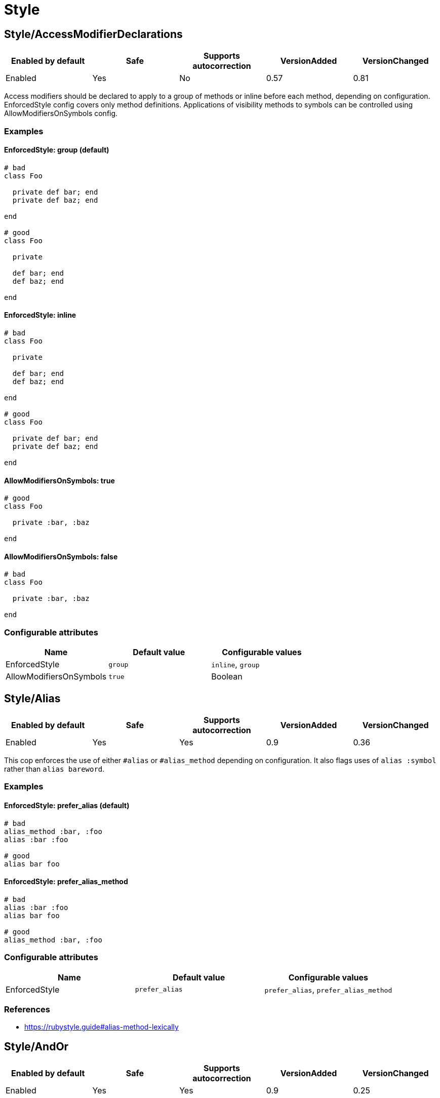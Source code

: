 = Style

== Style/AccessModifierDeclarations

|===
| Enabled by default | Safe | Supports autocorrection | VersionAdded | VersionChanged

| Enabled
| Yes
| No
| 0.57
| 0.81
|===

Access modifiers should be declared to apply to a group of methods
or inline before each method, depending on configuration.
EnforcedStyle config covers only method definitions.
Applications of visibility methods to symbols can be controlled
using AllowModifiersOnSymbols config.

=== Examples

==== EnforcedStyle: group (default)

[source,ruby]
----
# bad
class Foo

  private def bar; end
  private def baz; end

end

# good
class Foo

  private

  def bar; end
  def baz; end

end
----

==== EnforcedStyle: inline

[source,ruby]
----
# bad
class Foo

  private

  def bar; end
  def baz; end

end

# good
class Foo

  private def bar; end
  private def baz; end

end
----

==== AllowModifiersOnSymbols: true

[source,ruby]
----
# good
class Foo

  private :bar, :baz

end
----

==== AllowModifiersOnSymbols: false

[source,ruby]
----
# bad
class Foo

  private :bar, :baz

end
----

=== Configurable attributes

|===
| Name | Default value | Configurable values

| EnforcedStyle
| `group`
| `inline`, `group`

| AllowModifiersOnSymbols
| `true`
| Boolean
|===

== Style/Alias

|===
| Enabled by default | Safe | Supports autocorrection | VersionAdded | VersionChanged

| Enabled
| Yes
| Yes
| 0.9
| 0.36
|===

This cop enforces the use of either `#alias` or `#alias_method`
depending on configuration.
It also flags uses of `alias :symbol` rather than `alias bareword`.

=== Examples

==== EnforcedStyle: prefer_alias (default)

[source,ruby]
----
# bad
alias_method :bar, :foo
alias :bar :foo

# good
alias bar foo
----

==== EnforcedStyle: prefer_alias_method

[source,ruby]
----
# bad
alias :bar :foo
alias bar foo

# good
alias_method :bar, :foo
----

=== Configurable attributes

|===
| Name | Default value | Configurable values

| EnforcedStyle
| `prefer_alias`
| `prefer_alias`, `prefer_alias_method`
|===

=== References

* https://rubystyle.guide#alias-method-lexically

== Style/AndOr

|===
| Enabled by default | Safe | Supports autocorrection | VersionAdded | VersionChanged

| Enabled
| Yes
| Yes
| 0.9
| 0.25
|===

This cop checks for uses of `and` and `or`, and suggests using `&&` and
`||` instead. It can be configured to check only in conditions or in
all contexts.

=== Examples

==== EnforcedStyle: always

[source,ruby]
----
# bad
foo.save and return

# bad
if foo and bar
end

# good
foo.save && return

# good
if foo && bar
end
----

==== EnforcedStyle: conditionals (default)

[source,ruby]
----
# bad
if foo and bar
end

# good
foo.save && return

# good
foo.save and return

# good
if foo && bar
end
----

=== Configurable attributes

|===
| Name | Default value | Configurable values

| EnforcedStyle
| `conditionals`
| `always`, `conditionals`
|===

=== References

* https://rubystyle.guide#no-and-or-or

== Style/ArrayJoin

|===
| Enabled by default | Safe | Supports autocorrection | VersionAdded | VersionChanged

| Enabled
| Yes
| Yes
| 0.20
| 0.31
|===

This cop checks for uses of "*" as a substitute for _join_.

Not all cases can reliably checked, due to Ruby's dynamic
types, so we consider only cases when the first argument is an
array literal or the second is a string literal.

=== Examples

[source,ruby]
----
# bad
%w(foo bar baz) * ","

# good
%w(foo bar baz).join(",")
----

=== References

* https://rubystyle.guide#array-join

== Style/AsciiComments

|===
| Enabled by default | Safe | Supports autocorrection | VersionAdded | VersionChanged

| Enabled
| Yes
| No
| 0.9
| 0.52
|===

This cop checks for non-ascii (non-English) characters
in comments. You could set an array of allowed non-ascii chars in
AllowedChars attribute (empty by default).

=== Examples

[source,ruby]
----
# bad
# Translates from English to 日本語。

# good
# Translates from English to Japanese
----

=== Configurable attributes

|===
| Name | Default value | Configurable values

| AllowedChars
| `[]`
| Array
|===

=== References

* https://rubystyle.guide#english-comments

== Style/Attr

|===
| Enabled by default | Safe | Supports autocorrection | VersionAdded | VersionChanged

| Enabled
| Yes
| Yes
| 0.9
| 0.12
|===

This cop checks for uses of Module#attr.

=== Examples

[source,ruby]
----
# bad - creates a single attribute accessor (deprecated in Ruby 1.9)
attr :something, true
attr :one, :two, :three # behaves as attr_reader

# good
attr_accessor :something
attr_reader :one, :two, :three
----

=== References

* https://rubystyle.guide#attr

== Style/AutoResourceCleanup

|===
| Enabled by default | Safe | Supports autocorrection | VersionAdded | VersionChanged

| Disabled
| Yes
| No
| 0.30
| -
|===

This cop checks for cases when you could use a block
accepting version of a method that does automatic
resource cleanup.

=== Examples

[source,ruby]
----
# bad
f = File.open('file')

# good
File.open('file') do |f|
  # ...
end
----

== Style/BarePercentLiterals

|===
| Enabled by default | Safe | Supports autocorrection | VersionAdded | VersionChanged

| Enabled
| Yes
| Yes
| 0.25
| -
|===

This cop checks if usage of %() or %Q() matches configuration.

=== Examples

==== EnforcedStyle: bare_percent (default)

[source,ruby]
----
# bad
%Q(He said: "#{greeting}")
%q{She said: 'Hi'}

# good
%(He said: "#{greeting}")
%{She said: 'Hi'}
----

==== EnforcedStyle: percent_q

[source,ruby]
----
# bad
%|He said: "#{greeting}"|
%/She said: 'Hi'/

# good
%Q|He said: "#{greeting}"|
%q/She said: 'Hi'/
----

=== Configurable attributes

|===
| Name | Default value | Configurable values

| EnforcedStyle
| `bare_percent`
| `percent_q`, `bare_percent`
|===

=== References

* https://rubystyle.guide#percent-q-shorthand

== Style/BeginBlock

|===
| Enabled by default | Safe | Supports autocorrection | VersionAdded | VersionChanged

| Enabled
| Yes
| No
| 0.9
| -
|===

This cop checks for BEGIN blocks.

=== Examples

[source,ruby]
----
# bad
BEGIN { test }
----

=== References

* https://rubystyle.guide#no-BEGIN-blocks

== Style/BlockComments

|===
| Enabled by default | Safe | Supports autocorrection | VersionAdded | VersionChanged

| Enabled
| Yes
| Yes
| 0.9
| 0.23
|===

This cop looks for uses of block comments (=begin...=end).

=== Examples

[source,ruby]
----
# bad
=begin
Multiple lines
of comments...
=end

# good
# Multiple lines
# of comments...
----

=== References

* https://rubystyle.guide#no-block-comments

== Style/BlockDelimiters

|===
| Enabled by default | Safe | Supports autocorrection | VersionAdded | VersionChanged

| Enabled
| Yes
| Yes
| 0.30
| 0.35
|===

Check for uses of braces or do/end around single line or
multi-line blocks.

=== Examples

==== EnforcedStyle: line_count_based (default)

[source,ruby]
----
# bad - single line block
items.each do |item| item / 5 end

# good - single line block
items.each { |item| item / 5 }

# bad - multi-line block
things.map { |thing|
  something = thing.some_method
  process(something)
}

# good - multi-line block
things.map do |thing|
  something = thing.some_method
  process(something)
end
----

==== EnforcedStyle: semantic

[source,ruby]
----
# Prefer `do...end` over `{...}` for procedural blocks.

# return value is used/assigned
# bad
foo = map do |x|
  x
end
puts (map do |x|
  x
end)

# return value is not used out of scope
# good
map do |x|
  x
end

# Prefer `{...}` over `do...end` for functional blocks.

# return value is not used out of scope
# bad
each { |x|
  x
}

# return value is used/assigned
# good
foo = map { |x|
  x
}
map { |x|
  x
}.inspect

# The AllowBracesOnProceduralOneLiners option is ignored unless the
# EnforcedStyle is set to `semantic`. If so:

# If the AllowBracesOnProceduralOneLiners option is unspecified, or
# set to `false` or any other falsey value, then semantic purity is
# maintained, so one-line procedural blocks must use do-end, not
# braces.

# bad
collection.each { |element| puts element }

# good
collection.each do |element| puts element end

# If the AllowBracesOnProceduralOneLiners option is set to `true`, or
# any other truthy value, then one-line procedural blocks may use
# either style. (There is no setting for requiring braces on them.)

# good
collection.each { |element| puts element }

# also good
collection.each do |element| puts element end
----

==== EnforcedStyle: braces_for_chaining

[source,ruby]
----
# bad
words.each do |word|
  word.flip.flop
end.join("-")

# good
words.each { |word|
  word.flip.flop
}.join("-")
----

==== EnforcedStyle: always_braces

[source,ruby]
----
# bad
words.each do |word|
  word.flip.flop
end

# good
words.each { |word|
  word.flip.flop
}
----

==== BracesRequiredMethods: ['sig']

[source,ruby]
----
# Methods listed in the BracesRequiredMethods list, such as 'sig'
# in this example, will require `{...}` braces. This option takes
# precedence over all other configurations except IgnoredMethods.

# bad
sig do
  params(
    foo: string,
  ).void
end
def bar(foo)
  puts foo
end

# good
sig {
  params(
    foo: string,
  ).void
}
def bar(foo)
  puts foo
end
----

=== Configurable attributes

|===
| Name | Default value | Configurable values

| EnforcedStyle
| `line_count_based`
| `line_count_based`, `semantic`, `braces_for_chaining`, `always_braces`

| ProceduralMethods
| `benchmark`, `bm`, `bmbm`, `create`, `each_with_object`, `measure`, `new`, `realtime`, `tap`, `with_object`
| Array

| FunctionalMethods
| `let`, `let!`, `subject`, `watch`
| Array

| IgnoredMethods
| `lambda`, `proc`, `it`
| Array

| AllowBracesOnProceduralOneLiners
| `false`
| Boolean

| BracesRequiredMethods
| `[]`
| Array
|===

=== References

* https://rubystyle.guide#single-line-blocks

== Style/CaseEquality

|===
| Enabled by default | Safe | Supports autocorrection | VersionAdded | VersionChanged

| Enabled
| Yes
| No
| 0.9
| -
|===

This cop checks for uses of the case equality operator(===).

=== Examples

[source,ruby]
----
# bad
Array === something
(1..100) === 7
/something/ === some_string

# good
something.is_a?(Array)
(1..100).include?(7)
some_string =~ /something/
----

==== AllowOnConstant

[source,ruby]
----
# Style/CaseEquality:
#   AllowOnConstant: true

# bad
(1..100) === 7
/something/ === some_string

# good
Array === something
(1..100).include?(7)
some_string =~ /something/
----

=== Configurable attributes

|===
| Name | Default value | Configurable values

| AllowOnConstant
| `false`
| Boolean
|===

=== References

* https://rubystyle.guide#no-case-equality

== Style/CharacterLiteral

|===
| Enabled by default | Safe | Supports autocorrection | VersionAdded | VersionChanged

| Enabled
| Yes
| Yes
| 0.9
| -
|===

Checks for uses of the character literal ?x.

=== Examples

[source,ruby]
----
# bad
?x

# good
'x'

# good
?\C-\M-d
----

=== References

* https://rubystyle.guide#no-character-literals

== Style/ClassAndModuleChildren

|===
| Enabled by default | Safe | Supports autocorrection | VersionAdded | VersionChanged

| Enabled
| Yes
| Yes (Unsafe)
| 0.19
| -
|===

This cop checks the style of children definitions at classes and
modules. Basically there are two different styles:

The compact style is only forced for classes/modules with one child.

=== Examples

==== EnforcedStyle: nested (default)

[source,ruby]
----
# good
# have each child on its own line
class Foo
  class Bar
  end
end
----

==== EnforcedStyle: compact

[source,ruby]
----
# good
# combine definitions as much as possible
class Foo::Bar
end
----

=== Configurable attributes

|===
| Name | Default value | Configurable values

| AutoCorrect
| `false`
| Boolean

| EnforcedStyle
| `nested`
| `nested`, `compact`
|===

=== References

* https://rubystyle.guide#namespace-definition

== Style/ClassCheck

|===
| Enabled by default | Safe | Supports autocorrection | VersionAdded | VersionChanged

| Enabled
| Yes
| Yes
| 0.24
| -
|===

This cop enforces consistent use of `Object#is_a?` or `Object#kind_of?`.

=== Examples

==== EnforcedStyle: is_a? (default)

[source,ruby]
----
# bad
var.kind_of?(Date)
var.kind_of?(Integer)

# good
var.is_a?(Date)
var.is_a?(Integer)
----

==== EnforcedStyle: kind_of?

[source,ruby]
----
# bad
var.is_a?(Time)
var.is_a?(String)

# good
var.kind_of?(Time)
var.kind_of?(String)
----

=== Configurable attributes

|===
| Name | Default value | Configurable values

| EnforcedStyle
| `is_a?`
| `is_a?`, `kind_of?`
|===

=== References

* https://rubystyle.guide#is-a-vs-kind-of

== Style/ClassMethods

|===
| Enabled by default | Safe | Supports autocorrection | VersionAdded | VersionChanged

| Enabled
| Yes
| Yes
| 0.9
| 0.20
|===

This cop checks for uses of the class/module name instead of
self, when defining class/module methods.

=== Examples

[source,ruby]
----
# bad
class SomeClass
  def SomeClass.class_method
    # ...
  end
end

# good
class SomeClass
  def self.class_method
    # ...
  end
end
----

=== References

* https://rubystyle.guide#def-self-class-methods

== Style/ClassVars

|===
| Enabled by default | Safe | Supports autocorrection | VersionAdded | VersionChanged

| Enabled
| Yes
| No
| 0.13
| -
|===

This cop checks for uses of class variables. Offenses
are signaled only on assignment to class variables to
reduce the number of offenses that would be reported.

You have to be careful when setting a value for a class
variable; if a class has been inherited, changing the
value of a class variable also affects the inheriting
classes. This means that it's almost always better to
use a class instance variable instead.

=== Examples

[source,ruby]
----
# bad
class A
  @@test = 10
end

# good
class A
  @test = 10
end

class A
  def test
    @@test # you can access class variable without offense
  end
end
----

=== References

* https://rubystyle.guide#no-class-vars

== Style/CollectionMethods

|===
| Enabled by default | Safe | Supports autocorrection | VersionAdded | VersionChanged

| Disabled
| No
| Yes (Unsafe)
| 0.9
| 0.27
|===

This cop enforces the use of consistent method names
from the Enumerable module.

Unfortunately we cannot actually know if a method is from
Enumerable or not (static analysis limitation), so this cop
can yield some false positives.

You can customize the mapping from undesired method to desired method.

e.g. to use `detect` over `find`:

  Style/CollectionMethods:
    PreferredMethods:
      find: detect

The default mapping for `PreferredMethods` behaves as follows.

=== Examples

[source,ruby]
----
# bad
items.collect
items.collect!
items.inject
items.detect
items.find_all
items.member?

# good
items.map
items.map!
items.reduce
items.find
items.select
items.include?
----

=== Configurable attributes

|===
| Name | Default value | Configurable values

| PreferredMethods
| `{"collect"=>"map", "collect!"=>"map!", "inject"=>"reduce", "detect"=>"find", "find_all"=>"select", "member?"=>"include?"}`
| 
|===

=== References

* https://rubystyle.guide#map-find-select-reduce-include-size

== Style/ColonMethodCall

|===
| Enabled by default | Safe | Supports autocorrection | VersionAdded | VersionChanged

| Enabled
| Yes
| Yes
| 0.9
| -
|===

This cop checks for methods invoked via the :: operator instead
of the . operator (like FileUtils::rmdir instead of FileUtils.rmdir).

=== Examples

[source,ruby]
----
# bad
Timeout::timeout(500) { do_something }
FileUtils::rmdir(dir)
Marshal::dump(obj)

# good
Timeout.timeout(500) { do_something }
FileUtils.rmdir(dir)
Marshal.dump(obj)
----

=== References

* https://rubystyle.guide#double-colons

== Style/ColonMethodDefinition

|===
| Enabled by default | Safe | Supports autocorrection | VersionAdded | VersionChanged

| Enabled
| Yes
| Yes
| 0.52
| -
|===

This cop checks for class methods that are defined using the `::`
operator instead of the `.` operator.

=== Examples

[source,ruby]
----
# bad
class Foo
  def self::bar
  end
end

# good
class Foo
  def self.bar
  end
end
----

=== References

* https://rubystyle.guide#colon-method-definition

== Style/CommandLiteral

|===
| Enabled by default | Safe | Supports autocorrection | VersionAdded | VersionChanged

| Enabled
| Yes
| Yes
| 0.30
| -
|===

This cop enforces using `` or %x around command literals.

=== Examples

==== EnforcedStyle: backticks (default)

[source,ruby]
----
# bad
folders = %x(find . -type d).split

# bad
%x(
  ln -s foo.example.yml foo.example
  ln -s bar.example.yml bar.example
)

# good
folders = `find . -type d`.split

# good
`
  ln -s foo.example.yml foo.example
  ln -s bar.example.yml bar.example
`
----

==== EnforcedStyle: mixed

[source,ruby]
----
# bad
folders = %x(find . -type d).split

# bad
`
  ln -s foo.example.yml foo.example
  ln -s bar.example.yml bar.example
`

# good
folders = `find . -type d`.split

# good
%x(
  ln -s foo.example.yml foo.example
  ln -s bar.example.yml bar.example
)
----

==== EnforcedStyle: percent_x

[source,ruby]
----
# bad
folders = `find . -type d`.split

# bad
`
  ln -s foo.example.yml foo.example
  ln -s bar.example.yml bar.example
`

# good
folders = %x(find . -type d).split

# good
%x(
  ln -s foo.example.yml foo.example
  ln -s bar.example.yml bar.example
)
----

==== AllowInnerBackticks: false (default)

[source,ruby]
----
# If `false`, the cop will always recommend using `%x` if one or more
# backticks are found in the command string.

# bad
`echo \`ls\``

# good
%x(echo `ls`)
----

==== AllowInnerBackticks: true

[source,ruby]
----
# good
`echo \`ls\``
----

=== Configurable attributes

|===
| Name | Default value | Configurable values

| EnforcedStyle
| `backticks`
| `backticks`, `percent_x`, `mixed`

| AllowInnerBackticks
| `false`
| Boolean
|===

=== References

* https://rubystyle.guide#percent-x

== Style/CommentAnnotation

|===
| Enabled by default | Safe | Supports autocorrection | VersionAdded | VersionChanged

| Enabled
| Yes
| Yes
| 0.10
| 0.31
|===

This cop checks that comment annotation keywords are written according
to guidelines.

=== Examples

[source,ruby]
----
# bad
# TODO make better

# good
# TODO: make better

# bad
# TODO:make better

# good
# TODO: make better

# bad
# fixme: does not work

# good
# FIXME: does not work

# bad
# Optimize does not work

# good
# OPTIMIZE: does not work
----

=== Configurable attributes

|===
| Name | Default value | Configurable values

| Keywords
| `TODO`, `FIXME`, `OPTIMIZE`, `HACK`, `REVIEW`
| Array
|===

=== References

* https://rubystyle.guide#annotate-keywords

== Style/CommentedKeyword

|===
| Enabled by default | Safe | Supports autocorrection | VersionAdded | VersionChanged

| Enabled
| Yes
| No
| 0.51
| -
|===

This cop checks for comments put on the same line as some keywords.
These keywords are: `begin`, `class`, `def`, `end`, `module`.

Note that some comments
(`:nodoc:`, `:yields:`, `rubocop:disable` and `rubocop:todo`)
are allowed.

=== Examples

[source,ruby]
----
# bad
if condition
  statement
end # end if

# bad
class X # comment
  statement
end

# bad
def x; end # comment

# good
if condition
  statement
end

# good
class X # :nodoc:
  y
end
----

== Style/ConditionalAssignment

|===
| Enabled by default | Safe | Supports autocorrection | VersionAdded | VersionChanged

| Enabled
| Yes
| Yes
| 0.36
| 0.47
|===

Check for `if` and `case` statements where each branch is used for
assignment to the same variable when using the return of the
condition can be used instead.

=== Examples

==== EnforcedStyle: assign_to_condition (default)

[source,ruby]
----
# bad
if foo
  bar = 1
else
  bar = 2
end

case foo
when 'a'
  bar += 1
else
  bar += 2
end

if foo
  some_method
  bar = 1
else
  some_other_method
  bar = 2
end

# good
bar = if foo
        1
      else
        2
      end

bar += case foo
       when 'a'
         1
       else
         2
       end

bar << if foo
         some_method
         1
       else
         some_other_method
         2
       end
----

==== EnforcedStyle: assign_inside_condition

[source,ruby]
----
# bad
bar = if foo
        1
      else
        2
      end

bar += case foo
       when 'a'
         1
       else
         2
       end

bar << if foo
         some_method
         1
       else
         some_other_method
         2
       end

# good
if foo
  bar = 1
else
  bar = 2
end

case foo
when 'a'
  bar += 1
else
  bar += 2
end

if foo
  some_method
  bar = 1
else
  some_other_method
  bar = 2
end
----

=== Configurable attributes

|===
| Name | Default value | Configurable values

| EnforcedStyle
| `assign_to_condition`
| `assign_to_condition`, `assign_inside_condition`

| SingleLineConditionsOnly
| `true`
| Boolean

| IncludeTernaryExpressions
| `true`
| Boolean
|===

== Style/ConstantVisibility

|===
| Enabled by default | Safe | Supports autocorrection | VersionAdded | VersionChanged

| Disabled
| Yes
| No
| 0.66
| -
|===

This cop checks that constants defined in classes and modules have
an explicit visibility declaration. By default, Ruby makes all class-
and module constants public, which litters the public API of the
class or module. Explicitly declaring a visibility makes intent more
clear, and prevents outside actors from touching private state.

=== Examples

[source,ruby]
----
# bad
class Foo
  BAR = 42
  BAZ = 43
end

# good
class Foo
  BAR = 42
  private_constant :BAR

  BAZ = 43
  public_constant :BAZ
end
----

== Style/Copyright

|===
| Enabled by default | Safe | Supports autocorrection | VersionAdded | VersionChanged

| Disabled
| Yes
| Yes
| 0.30
| -
|===

Check that a copyright notice was given in each source file.

The default regexp for an acceptable copyright notice can be found in
config/default.yml. The default can be changed as follows:

 Style/Copyright:
   Notice: '^Copyright (\(c\) )?2\d{3} Acme Inc'

This regex string is treated as an unanchored regex. For each file
that RuboCop scans, a comment that matches this regex must be found or
an offense is reported.

=== Configurable attributes

|===
| Name | Default value | Configurable values

| Notice
| `^Copyright (\(c\) )?2[0-9]{3} .+`
| String

| AutocorrectNotice
| ``
| String
|===

== Style/DateTime

|===
| Enabled by default | Safe | Supports autocorrection | VersionAdded | VersionChanged

| Disabled
| Yes
| No
| 0.51
| 0.59
|===

This cop checks for consistent usage of the `DateTime` class over the
`Time` class. This cop is disabled by default since these classes,
although highly overlapping, have particularities that make them not
replaceable in certain situations when dealing with multiple timezones
and/or DST.

=== Examples

[source,ruby]
----
# bad - uses `DateTime` for current time
DateTime.now

# good - uses `Time` for current time
Time.now

# bad - uses `DateTime` for modern date
DateTime.iso8601('2016-06-29')

# good - uses `Time` for modern date
Time.iso8601('2016-06-29')

# good - uses `DateTime` with start argument for historical date
DateTime.iso8601('1751-04-23', Date::ENGLAND)
----

==== AllowCoercion: false (default)

[source,ruby]
----
# bad - coerces to `DateTime`
something.to_datetime

# good - coerces to `Time`
something.to_time
----

==== AllowCoercion: true

[source,ruby]
----
# good
something.to_datetime

# good
something.to_time
----

=== Configurable attributes

|===
| Name | Default value | Configurable values

| AllowCoercion
| `false`
| Boolean
|===

=== References

* https://rubystyle.guide#date--time

== Style/DefWithParentheses

|===
| Enabled by default | Safe | Supports autocorrection | VersionAdded | VersionChanged

| Enabled
| Yes
| Yes
| 0.9
| 0.12
|===

This cop checks for parentheses in the definition of a method,
that does not take any arguments. Both instance and
class/singleton methods are checked.

=== Examples

[source,ruby]
----
# bad
def foo()
  # does a thing
end

# good
def foo
  # does a thing
end

# also good
def foo() does_a_thing end
----

[source,ruby]
----
# bad
def Baz.foo()
  # does a thing
end

# good
def Baz.foo
  # does a thing
end
----

=== References

* https://rubystyle.guide#method-parens

== Style/Dir

|===
| Enabled by default | Safe | Supports autocorrection | VersionAdded | VersionChanged

| Enabled
| Yes
| Yes
| 0.50
| -
|===

This cop checks for places where the `#__dir__` method can replace more
complex constructs to retrieve a canonicalized absolute path to the
current file.

=== Examples

[source,ruby]
----
# bad
path = File.expand_path(File.dirname(__FILE__))

# bad
path = File.dirname(File.realpath(__FILE__))

# good
path = __dir__
----

== Style/DisableCopsWithinSourceCodeDirective

|===
| Enabled by default | Safe | Supports autocorrection | VersionAdded | VersionChanged

| Disabled
| Yes
| Yes
| 0.82
| -
|===

Detects comments to enable/disable RuboCop.
This is useful if want to make sure that every RuboCop error gets fixed
and not quickly disabled with a comment.

=== Examples

[source,ruby]
----
# bad
# rubocop:disable Metrics/AbcSize
def f
end
# rubocop:enable Metrics/AbcSize

# good
def fixed_method_name_and_no_rubocop_comments
end
----

== Style/Documentation

|===
| Enabled by default | Safe | Supports autocorrection | VersionAdded | VersionChanged

| Enabled
| Yes
| No
| 0.9
| -
|===

This cop checks for missing top-level documentation of classes and
modules. Classes with no body are exempt from the check and so are
namespace modules - modules that have nothing in their bodies except
classes, other modules, constant definitions or constant visibility
declarations.

The documentation requirement is annulled if the class or module has
a "#:nodoc:" comment next to it. Likewise, "#:nodoc: all" does the
same for all its children.

=== Examples

[source,ruby]
----
# bad
class Person
  # ...
end

module Math
end

# good
# Description/Explanation of Person class
class Person
  # ...
end

# allowed
  # Class without body
  class Person
  end

  # Namespace - A namespace can be a class or a module
  # Containing a class
  module Namespace
    # Description/Explanation of Person class
    class Person
      # ...
    end
  end

  # Containing constant visibility declaration
  module Namespace
    class Private
    end

    private_constant :Private
  end

  # Containing constant definition
  module Namespace
    Public = Class.new
  end
----

=== Configurable attributes

|===
| Name | Default value | Configurable values

| Exclude
| `spec/**/*`, `test/**/*`
| Array
|===

== Style/DocumentationMethod

|===
| Enabled by default | Safe | Supports autocorrection | VersionAdded | VersionChanged

| Disabled
| Yes
| No
| 0.43
| -
|===

This cop checks for missing documentation comment for public methods.
It can optionally be configured to also require documentation for
non-public methods.

=== Examples

[source,ruby]
----
# bad

class Foo
  def bar
    puts baz
  end
end

module Foo
  def bar
    puts baz
  end
end

def foo.bar
  puts baz
end

# good

class Foo
  # Documentation
  def bar
    puts baz
  end
end

module Foo
  # Documentation
  def bar
    puts baz
  end
end

# Documentation
def foo.bar
  puts baz
end
----

==== RequireForNonPublicMethods: false (default)

[source,ruby]
----
# good
class Foo
  protected
  def do_something
  end
end

class Foo
  private
  def do_something
  end
end
----

==== RequireForNonPublicMethods: true

[source,ruby]
----
# bad
class Foo
  protected
  def do_something
  end
end

class Foo
  private
  def do_something
  end
end

# good
class Foo
  protected
  # Documentation
  def do_something
  end
end

class Foo
  private
  # Documentation
  def do_something
  end
end
----

=== Configurable attributes

|===
| Name | Default value | Configurable values

| Exclude
| `spec/**/*`, `test/**/*`
| Array

| RequireForNonPublicMethods
| `false`
| Boolean
|===

== Style/DoubleCopDisableDirective

|===
| Enabled by default | Safe | Supports autocorrection | VersionAdded | VersionChanged

| Enabled
| Yes
| Yes
| 0.73
| -
|===

Detects double disable comments on one line. This is mostly to catch
automatically generated comments that need to be regenerated.

=== Examples

[source,ruby]
----
# bad
def f # rubocop:disable Style/For # rubocop:disable Metrics/AbcSize
end

# good
# rubocop:disable Metrics/AbcSize
def f # rubocop:disable Style/For
end
# rubocop:enable Metrics/AbcSize

# if both fit on one line
def f # rubocop:disable Style/For, Metrics/AbcSize
end
----

== Style/DoubleNegation

|===
| Enabled by default | Safe | Supports autocorrection | VersionAdded | VersionChanged

| Enabled
| Yes
| No
| 0.19
| 0.84
|===

This cop checks for uses of double negation (`!!`) to convert something to a boolean value.

When using `EnforcedStyle: allowed_in_returns`, allow double nagation in contexts
that use boolean as a return value. When using `EnforcedStyle: forbidden`, double nagation
should be forbidden always.

Please, note that when something is a boolean value
!!something and !something.nil? are not the same thing.
As you're unlikely to write code that can accept values of any type
this is rarely a problem in practice.

=== Examples

[source,ruby]
----
# bad
!!something

# good
!something.nil?
----

==== EnforcedStyle: allowed_in_returns (default)

[source,ruby]
----
# good
def foo?
  !!return_value
end
----

==== EnforcedStyle: forbidden

[source,ruby]
----
# bad
def foo?
  !!return_value
end
----

=== Configurable attributes

|===
| Name | Default value | Configurable values

| EnforcedStyle
| `allowed_in_returns`
| `allowed_in_returns`, `forbidden`
|===

=== References

* https://rubystyle.guide#no-bang-bang

== Style/EachForSimpleLoop

|===
| Enabled by default | Safe | Supports autocorrection | VersionAdded | VersionChanged

| Enabled
| Yes
| Yes
| 0.41
| -
|===

This cop checks for loops which iterate a constant number of times,
using a Range literal and `#each`. This can be done more readably using
`Integer#times`.

This check only applies if the block takes no parameters.

=== Examples

[source,ruby]
----
# bad
(1..5).each { }

# good
5.times { }
----

[source,ruby]
----
# bad
(0...10).each {}

# good
10.times {}
----

== Style/EachWithObject

|===
| Enabled by default | Safe | Supports autocorrection | VersionAdded | VersionChanged

| Enabled
| Yes
| Yes
| 0.22
| 0.42
|===

This cop looks for inject / reduce calls where the passed in object is
returned at the end and so could be replaced by each_with_object without
the need to return the object at the end.

However, we can't replace with each_with_object if the accumulator
parameter is assigned to within the block.

=== Examples

[source,ruby]
----
# bad
[1, 2].inject({}) { |a, e| a[e] = e; a }

# good
[1, 2].each_with_object({}) { |e, a| a[e] = e }
----

== Style/EmptyBlockParameter

|===
| Enabled by default | Safe | Supports autocorrection | VersionAdded | VersionChanged

| Enabled
| Yes
| Yes
| 0.52
| -
|===

This cop checks for pipes for empty block parameters. Pipes for empty
block parameters do not cause syntax errors, but they are redundant.

=== Examples

[source,ruby]
----
# bad
a do ||
  do_something
end

# bad
a { || do_something }

# good
a do
end

# good
a { do_something }
----

== Style/EmptyCaseCondition

|===
| Enabled by default | Safe | Supports autocorrection | VersionAdded | VersionChanged

| Enabled
| Yes
| Yes
| 0.40
| -
|===

This cop checks for case statements with an empty condition.

=== Examples

[source,ruby]
----
# bad:
case
when x == 0
  puts 'x is 0'
when y == 0
  puts 'y is 0'
else
  puts 'neither is 0'
end

# good:
if x == 0
  puts 'x is 0'
elsif y == 0
  puts 'y is 0'
else
  puts 'neither is 0'
end

# good: (the case condition node is not empty)
case n
when 0
  puts 'zero'
when 1
  puts 'one'
else
  puts 'more'
end
----

== Style/EmptyElse

|===
| Enabled by default | Safe | Supports autocorrection | VersionAdded | VersionChanged

| Enabled
| Yes
| Yes
| 0.28
| 0.32
|===

Checks for empty else-clauses, possibly including comments and/or an
explicit `nil` depending on the EnforcedStyle.

=== Examples

==== EnforcedStyle: empty

[source,ruby]
----
# warn only on empty else

# bad
if condition
  statement
else
end

# good
if condition
  statement
else
  nil
end

# good
if condition
  statement
else
  statement
end

# good
if condition
  statement
end
----

==== EnforcedStyle: nil

[source,ruby]
----
# warn on else with nil in it

# bad
if condition
  statement
else
  nil
end

# good
if condition
  statement
else
end

# good
if condition
  statement
else
  statement
end

# good
if condition
  statement
end
----

==== EnforcedStyle: both (default)

[source,ruby]
----
# warn on empty else and else with nil in it

# bad
if condition
  statement
else
  nil
end

# bad
if condition
  statement
else
end

# good
if condition
  statement
else
  statement
end

# good
if condition
  statement
end
----

=== Configurable attributes

|===
| Name | Default value | Configurable values

| EnforcedStyle
| `both`
| `empty`, `nil`, `both`
|===

== Style/EmptyLambdaParameter

|===
| Enabled by default | Safe | Supports autocorrection | VersionAdded | VersionChanged

| Enabled
| Yes
| Yes
| 0.52
| -
|===

This cop checks for parentheses for empty lambda parameters. Parentheses
for empty lambda parameters do not cause syntax errors, but they are
redundant.

=== Examples

[source,ruby]
----
# bad
-> () { do_something }

# good
-> { do_something }

# good
-> (arg) { do_something(arg) }
----

== Style/EmptyLiteral

|===
| Enabled by default | Safe | Supports autocorrection | VersionAdded | VersionChanged

| Enabled
| Yes
| Yes
| 0.9
| 0.12
|===

This cop checks for the use of a method, the result of which
would be a literal, like an empty array, hash, or string.

=== Examples

[source,ruby]
----
# bad
a = Array.new
h = Hash.new
s = String.new

# good
a = []
h = {}
s = ''
----

=== References

* https://rubystyle.guide#literal-array-hash

== Style/EmptyMethod

|===
| Enabled by default | Safe | Supports autocorrection | VersionAdded | VersionChanged

| Enabled
| Yes
| Yes
| 0.46
| -
|===

This cop checks for the formatting of empty method definitions.
By default it enforces empty method definitions to go on a single
line (compact style), but it can be configured to enforce the `end`
to go on its own line (expanded style).

NOTE: A method definition is not considered empty if it contains
      comments.

=== Examples

==== EnforcedStyle: compact (default)

[source,ruby]
----
# bad
def foo(bar)
end

def self.foo(bar)
end

# good
def foo(bar); end

def foo(bar)
  # baz
end

def self.foo(bar); end
----

==== EnforcedStyle: expanded

[source,ruby]
----
# bad
def foo(bar); end

def self.foo(bar); end

# good
def foo(bar)
end

def self.foo(bar)
end
----

=== Configurable attributes

|===
| Name | Default value | Configurable values

| EnforcedStyle
| `compact`
| `compact`, `expanded`
|===

=== References

* https://rubystyle.guide#no-single-line-methods

== Style/Encoding

|===
| Enabled by default | Safe | Supports autocorrection | VersionAdded | VersionChanged

| Enabled
| Yes
| Yes
| 0.9
| 0.50
|===

This cop checks ensures source files have no utf-8 encoding comments.

=== Examples

[source,ruby]
----
# bad
# encoding: UTF-8
# coding: UTF-8
# -*- coding: UTF-8 -*-
----

=== References

* https://rubystyle.guide#utf-8

== Style/EndBlock

|===
| Enabled by default | Safe | Supports autocorrection | VersionAdded | VersionChanged

| Enabled
| Yes
| Yes
| 0.9
| 0.81
|===

This cop checks for END blocks.

=== Examples

[source,ruby]
----
# bad
END { puts 'Goodbye!' }

# good
at_exit { puts 'Goodbye!' }
----

=== References

* https://rubystyle.guide#no-END-blocks

== Style/EvalWithLocation

|===
| Enabled by default | Safe | Supports autocorrection | VersionAdded | VersionChanged

| Enabled
| Yes
| No
| 0.52
| -
|===

This cop checks `eval` method usage. `eval` can receive source location
metadata, that are filename and line number. The metadata is used by
backtraces. This cop recommends to pass the metadata to `eval` method.

=== Examples

[source,ruby]
----
# bad
eval <<-RUBY
  def do_something
  end
RUBY

# bad
C.class_eval <<-RUBY
  def do_something
  end
RUBY

# good
eval <<-RUBY, binding, __FILE__, __LINE__ + 1
  def do_something
  end
RUBY

# good
C.class_eval <<-RUBY, __FILE__, __LINE__ + 1
  def do_something
  end
RUBY
----

== Style/EvenOdd

|===
| Enabled by default | Safe | Supports autocorrection | VersionAdded | VersionChanged

| Enabled
| Yes
| Yes
| 0.12
| 0.29
|===

This cop checks for places where `Integer#even?` or `Integer#odd?`
can be used.

=== Examples

[source,ruby]
----
# bad
if x % 2 == 0
end

# good
if x.even?
end
----

=== References

* https://rubystyle.guide#predicate-methods

== Style/ExpandPathArguments

|===
| Enabled by default | Safe | Supports autocorrection | VersionAdded | VersionChanged

| Enabled
| Yes
| Yes
| 0.53
| -
|===

This cop checks for use of the `File.expand_path` arguments.
Likewise, it also checks for the `Pathname.new` argument.

Contrastive bad case and good case are alternately shown in
the following examples.

=== Examples

[source,ruby]
----
# bad
File.expand_path('..', __FILE__)

# good
File.expand_path(__dir__)

# bad
File.expand_path('../..', __FILE__)

# good
File.expand_path('..', __dir__)

# bad
File.expand_path('.', __FILE__)

# good
File.expand_path(__FILE__)

# bad
Pathname(__FILE__).parent.expand_path

# good
Pathname(__dir__).expand_path

# bad
Pathname.new(__FILE__).parent.expand_path

# good
Pathname.new(__dir__).expand_path
----

== Style/ExponentialNotation

|===
| Enabled by default | Safe | Supports autocorrection | VersionAdded | VersionChanged

| Pending
| Yes
| No
| 0.82
| -
|===

This cop enforces consistency when using exponential notation
for numbers in the code (eg 1.2e4). Different styles are supported:
* `scientific` which enforces a mantissa between 1 (inclusive)
               and 10 (exclusive).
* `engineering` which enforces the exponent to be a multiple of 3
                and the mantissa to be between 0.1 (inclusive)
                and 10 (exclusive).
* `integral` which enforces the mantissa to always be a whole number
             without trailing zeroes.

=== Examples

==== EnforcedStyle: scientific (default)

[source,ruby]
----
# Enforces a mantissa between 1 (inclusive) and 10 (exclusive).

# bad
10e6
0.3e4
11.7e5
3.14e0

# good
1e7
3e3
1.17e6
3.14
----

==== EnforcedStyle: engineering

[source,ruby]
----
# Enforces using multiple of 3 exponents,
# mantissa should be between 0.1 (inclusive) and 1000 (exclusive)

# bad
3.2e7
0.1e5
12e5
1232e6

# good
32e6
10e3
1.2e6
1.232e9
----

==== EnforcedStyle: integral

[source,ruby]
----
# Enforces the mantissa to have no decimal part and no
# trailing zeroes.

# bad
3.2e7
0.1e5
120e4

# good
32e6
1e4
12e5
----

=== Configurable attributes

|===
| Name | Default value | Configurable values

| EnforcedStyle
| `scientific`
| `scientific`, `engineering`, `integral`
|===

=== References

* https://rubystyle.guide#exponential-notation

== Style/FloatDivision

|===
| Enabled by default | Safe | Supports autocorrection | VersionAdded | VersionChanged

| Enabled
| Yes
| No
| 0.72
| -
|===

This cop checks for division with integers coerced to floats.
It is recommended to either always use `fdiv` or coerce one side only.
This cop also provides other options for code consistency.

=== Examples

==== EnforcedStyle: single_coerce (default)

[source,ruby]
----
# bad
a.to_f / b.to_f

# good
a.to_f / b
a / b.to_f
----

==== EnforcedStyle: left_coerce

[source,ruby]
----
# bad
a / b.to_f
a.to_f / b.to_f

# good
a.to_f / b
----

==== EnforcedStyle: right_coerce

[source,ruby]
----
# bad
a.to_f / b
a.to_f / b.to_f

# good
a / b.to_f
----

==== EnforcedStyle: fdiv

[source,ruby]
----
# bad
a / b.to_f
a.to_f / b
a.to_f / b.to_f

# good
a.fdiv(b)
----

=== Configurable attributes

|===
| Name | Default value | Configurable values

| EnforcedStyle
| `single_coerce`
| `left_coerce`, `right_coerce`, `single_coerce`, `fdiv`
|===

=== References

* https://rubystyle.guide#float-division
* https://github.com/rubocop-hq/ruby-style-guide/issues/628

== Style/For

|===
| Enabled by default | Safe | Supports autocorrection | VersionAdded | VersionChanged

| Enabled
| Yes
| Yes
| 0.13
| 0.59
|===

This cop looks for uses of the `for` keyword or `each` method. The
preferred alternative is set in the EnforcedStyle configuration
parameter. An `each` call with a block on a single line is always
allowed.

=== Examples

==== EnforcedStyle: each (default)

[source,ruby]
----
# bad
def foo
  for n in [1, 2, 3] do
    puts n
  end
end

# good
def foo
  [1, 2, 3].each do |n|
    puts n
  end
end
----

==== EnforcedStyle: for

[source,ruby]
----
# bad
def foo
  [1, 2, 3].each do |n|
    puts n
  end
end

# good
def foo
  for n in [1, 2, 3] do
    puts n
  end
end
----

=== Configurable attributes

|===
| Name | Default value | Configurable values

| EnforcedStyle
| `each`
| `each`, `for`
|===

=== References

* https://rubystyle.guide#no-for-loops

== Style/FormatString

|===
| Enabled by default | Safe | Supports autocorrection | VersionAdded | VersionChanged

| Enabled
| Yes
| Yes
| 0.19
| 0.49
|===

This cop enforces the use of a single string formatting utility.
Valid options include Kernel#format, Kernel#sprintf and String#%.

The detection of String#% cannot be implemented in a reliable
manner for all cases, so only two scenarios are considered -
if the first argument is a string literal and if the second
argument is an array literal.

=== Examples

==== EnforcedStyle: format (default)

[source,ruby]
----
# bad
puts sprintf('%10s', 'hoge')
puts '%10s' % 'hoge'

# good
puts format('%10s', 'hoge')
----

==== EnforcedStyle: sprintf

[source,ruby]
----
# bad
puts format('%10s', 'hoge')
puts '%10s' % 'hoge'

# good
puts sprintf('%10s', 'hoge')
----

==== EnforcedStyle: percent

[source,ruby]
----
# bad
puts format('%10s', 'hoge')
puts sprintf('%10s', 'hoge')

# good
puts '%10s' % 'hoge'
----

=== Configurable attributes

|===
| Name | Default value | Configurable values

| EnforcedStyle
| `format`
| `format`, `sprintf`, `percent`
|===

=== References

* https://rubystyle.guide#sprintf

== Style/FormatStringToken

|===
| Enabled by default | Safe | Supports autocorrection | VersionAdded | VersionChanged

| Enabled
| Yes
| No
| 0.49
| 0.75
|===

Use a consistent style for named format string tokens.

NOTE: `unannotated` style cop only works for strings
which are passed as arguments to those methods:
`printf`, `sprintf`, `format`, `%`.
The reason is that _unannotated_ format is very similar
to encoded URLs or Date/Time formatting strings.

=== Examples

==== EnforcedStyle: annotated (default)

[source,ruby]
----
# bad
format('%{greeting}', greeting: 'Hello')
format('%s', 'Hello')

# good
format('%<greeting>s', greeting: 'Hello')
----

==== EnforcedStyle: template

[source,ruby]
----
# bad
format('%<greeting>s', greeting: 'Hello')
format('%s', 'Hello')

# good
format('%{greeting}', greeting: 'Hello')
----

==== EnforcedStyle: unannotated

[source,ruby]
----
# bad
format('%<greeting>s', greeting: 'Hello')
format('%{greeting}', 'Hello')

# good
format('%s', 'Hello')
----

=== Configurable attributes

|===
| Name | Default value | Configurable values

| EnforcedStyle
| `annotated`
| `annotated`, `template`, `unannotated`
|===

== Style/FrozenStringLiteralComment

|===
| Enabled by default | Safe | Supports autocorrection | VersionAdded | VersionChanged

| Enabled
| No
| Yes (Unsafe)
| 0.36
| 0.79
|===

This cop is designed to help you transition from mutable string literals
to frozen string literals.
It will add the comment `# frozen_string_literal: true` to the top of
files to enable frozen string literals. Frozen string literals may be
default in future Ruby. The comment will be added below a shebang and
encoding comment.

Note that the cop will ignore files where the comment exists but is set
to `false` instead of `true`.

=== Examples

==== EnforcedStyle: always (default)

[source,ruby]
----
# The `always` style will always add the frozen string literal comment
# to a file, regardless of the Ruby version or if `freeze` or `<<` are
# called on a string literal.
# bad
module Bar
  # ...
end

# good
# frozen_string_literal: true

module Bar
  # ...
end

# good
# frozen_string_literal: false

module Bar
  # ...
end
----

==== EnforcedStyle: never

[source,ruby]
----
# The `never` will enforce that the frozen string literal comment does
# not exist in a file.
# bad
# frozen_string_literal: true

module Baz
  # ...
end

# good
module Baz
  # ...
end
----

==== EnforcedStyle: always_true

[source,ruby]
----
# The `always_true` style enforces that the frozen string literal
# comment is set to `true`. This is a stricter option than `always`
# and forces projects to use frozen string literals.
# bad
# frozen_string_literal: false

module Baz
  # ...
end

# bad
module Baz
  # ...
end

# good
# frozen_string_literal: true

module Bar
  # ...
end
----

=== Configurable attributes

|===
| Name | Default value | Configurable values

| EnforcedStyle
| `always`
| `always`, `always_true`, `never`
|===

== Style/GlobalVars

|===
| Enabled by default | Safe | Supports autocorrection | VersionAdded | VersionChanged

| Enabled
| Yes
| No
| 0.13
| -
|===

This cop looks for uses of global variables.
It does not report offenses for built-in global variables.
Built-in global variables are allowed by default. Additionally
users can allow additional variables via the AllowedVariables option.

Note that backreferences like $1, $2, etc are not global variables.

=== Examples

[source,ruby]
----
# bad
$foo = 2
bar = $foo + 5

# good
FOO = 2
foo = 2
$stdin.read
----

=== Configurable attributes

|===
| Name | Default value | Configurable values

| AllowedVariables
| `[]`
| Array
|===

=== References

* https://rubystyle.guide#instance-vars
* https://www.zenspider.com/ruby/quickref.html

== Style/GuardClause

|===
| Enabled by default | Safe | Supports autocorrection | VersionAdded | VersionChanged

| Enabled
| Yes
| No
| 0.20
| 0.22
|===

Use a guard clause instead of wrapping the code inside a conditional
expression

=== Examples

[source,ruby]
----
# bad
def test
  if something
    work
  end
end

# good
def test
  return unless something
  work
end

# also good
def test
  work if something
end

# bad
if something
  raise 'exception'
else
  ok
end

# good
raise 'exception' if something
ok

# bad
if something
  foo || raise('exception')
else
  ok
end

# good
foo || raise('exception') if something
ok
----

=== Configurable attributes

|===
| Name | Default value | Configurable values

| MinBodyLength
| `1`
| Integer
|===

=== References

* https://rubystyle.guide#no-nested-conditionals

== Style/HashEachMethods

|===
| Enabled by default | Safe | Supports autocorrection | VersionAdded | VersionChanged

| Pending
| No
| Yes (Unsafe)
| 0.80
| -
|===

This cop checks for uses of `each_key` and `each_value` Hash methods.

NOTE: If you have an array of two-element arrays, you can put
  parentheses around the block arguments to indicate that you're not
  working with a hash, and suppress RuboCop offenses.

=== Examples

[source,ruby]
----
# bad
hash.keys.each { |k| p k }
hash.values.each { |v| p v }

# good
hash.each_key { |k| p k }
hash.each_value { |v| p v }
----

=== References

* https://rubystyle.guide#hash-each

== Style/HashSyntax

|===
| Enabled by default | Safe | Supports autocorrection | VersionAdded | VersionChanged

| Enabled
| Yes
| Yes
| 0.9
| 0.43
|===

This cop checks hash literal syntax.

It can enforce either the use of the class hash rocket syntax or
the use of the newer Ruby 1.9 syntax (when applicable).

A separate offense is registered for each problematic pair.

The supported styles are:

* ruby19 - forces use of the 1.9 syntax (e.g. `{a: 1}`) when hashes have
all symbols for keys
* hash_rockets - forces use of hash rockets for all hashes
* no_mixed_keys - simply checks for hashes with mixed syntaxes
* ruby19_no_mixed_keys - forces use of ruby 1.9 syntax and forbids mixed
syntax hashes

=== Examples

==== EnforcedStyle: ruby19 (default)

[source,ruby]
----
# bad
{:a => 2}
{b: 1, :c => 2}

# good
{a: 2, b: 1}
{:c => 2, 'd' => 2} # acceptable since 'd' isn't a symbol
{d: 1, 'e' => 2} # technically not forbidden
----

==== EnforcedStyle: hash_rockets

[source,ruby]
----
# bad
{a: 1, b: 2}
{c: 1, 'd' => 5}

# good
{:a => 1, :b => 2}
----

==== EnforcedStyle: no_mixed_keys

[source,ruby]
----
# bad
{:a => 1, b: 2}
{c: 1, 'd' => 2}

# good
{:a => 1, :b => 2}
{c: 1, d: 2}
----

==== EnforcedStyle: ruby19_no_mixed_keys

[source,ruby]
----
# bad
{:a => 1, :b => 2}
{c: 2, 'd' => 3} # should just use hash rockets

# good
{a: 1, b: 2}
{:c => 3, 'd' => 4}
----

=== Configurable attributes

|===
| Name | Default value | Configurable values

| EnforcedStyle
| `ruby19`
| `ruby19`, `hash_rockets`, `no_mixed_keys`, `ruby19_no_mixed_keys`

| UseHashRocketsWithSymbolValues
| `false`
| Boolean

| PreferHashRocketsForNonAlnumEndingSymbols
| `false`
| Boolean
|===

=== References

* https://rubystyle.guide#hash-literals

== Style/HashTransformKeys

NOTE: Required Ruby version: 2.5

|===
| Enabled by default | Safe | Supports autocorrection | VersionAdded | VersionChanged

| Pending
| No
| Yes (Unsafe)
| 0.80
| -
|===

This cop looks for uses of `_.each_with_object({}) {...}`,
`_.map {...}.to_h`, and `Hash[_.map {...}]` that are actually just
transforming the keys of a hash, and tries to use a simpler & faster
call to `transform_keys` instead.

This can produce false positives if we are transforming an enumerable
of key-value-like pairs that isn't actually a hash, e.g.:
`[[k1, v1], [k2, v2], ...]`

This cop should only be enabled on Ruby version 2.5 or newer
(`transform_keys` was added in Ruby 2.5.)

=== Examples

[source,ruby]
----
# bad
{a: 1, b: 2}.each_with_object({}) { |(k, v), h| h[foo(k)] = v }
{a: 1, b: 2}.map { |k, v| [k.to_s, v] }

# good
{a: 1, b: 2}.transform_keys { |k| foo(k) }
{a: 1, b: 2}.transform_keys { |k| k.to_s }
----

== Style/HashTransformValues

|===
| Enabled by default | Safe | Supports autocorrection | VersionAdded | VersionChanged

| Pending
| No
| Yes (Unsafe)
| 0.80
| -
|===

This cop looks for uses of `_.each_with_object({}) {...}`,
`_.map {...}.to_h`, and `Hash[_.map {...}]` that are actually just
transforming the values of a hash, and tries to use a simpler & faster
call to `transform_values` instead.

This can produce false positives if we are transforming an enumerable
of key-value-like pairs that isn't actually a hash, e.g.:
`[[k1, v1], [k2, v2], ...]`

This cop should only be enabled on Ruby version 2.4 or newer
(`transform_values` was added in Ruby 2.4.)

=== Examples

[source,ruby]
----
# bad
{a: 1, b: 2}.each_with_object({}) { |(k, v), h| h[k] = foo(v) }
{a: 1, b: 2}.map { |k, v| [k, v * v] }

# good
{a: 1, b: 2}.transform_values { |v| foo(v) }
{a: 1, b: 2}.transform_values { |v| v * v }
----

== Style/IdenticalConditionalBranches

|===
| Enabled by default | Safe | Supports autocorrection | VersionAdded | VersionChanged

| Enabled
| Yes
| No
| 0.36
| -
|===

This cop checks for identical lines at the beginning or end of
each branch of a conditional statement.

=== Examples

[source,ruby]
----
# bad
if condition
  do_x
  do_z
else
  do_y
  do_z
end

# good
if condition
  do_x
else
  do_y
end
do_z

# bad
if condition
  do_z
  do_x
else
  do_z
  do_y
end

# good
do_z
if condition
  do_x
else
  do_y
end

# bad
case foo
when 1
  do_x
when 2
  do_x
else
  do_x
end

# good
case foo
when 1
  do_x
  do_y
when 2
  # nothing
else
  do_x
  do_z
end
----

== Style/IfInsideElse

|===
| Enabled by default | Safe | Supports autocorrection | VersionAdded | VersionChanged

| Enabled
| Yes
| No
| 0.36
| -
|===

If the `else` branch of a conditional consists solely of an `if` node,
it can be combined with the `else` to become an `elsif`.
This helps to keep the nesting level from getting too deep.

=== Examples

[source,ruby]
----
# bad
if condition_a
  action_a
else
  if condition_b
    action_b
  else
    action_c
  end
end

# good
if condition_a
  action_a
elsif condition_b
  action_b
else
  action_c
end
----

==== AllowIfModifier: false (default)

[source,ruby]
----
# bad
if condition_a
  action_a
else
  action_b if condition_b
end

# good
if condition_a
  action_a
elsif condition_b
  action_b
end
----

==== AllowIfModifier: true

[source,ruby]
----
# good
if condition_a
  action_a
else
  action_b if condition_b
end

# good
if condition_a
  action_a
elsif condition_b
  action_b
end
----

=== Configurable attributes

|===
| Name | Default value | Configurable values

| AllowIfModifier
| `false`
| Boolean
|===

== Style/IfUnlessModifier

|===
| Enabled by default | Safe | Supports autocorrection | VersionAdded | VersionChanged

| Enabled
| Yes
| Yes
| 0.9
| 0.30
|===

Checks for `if` and `unless` statements that would fit on one line if
written as modifier `if`/`unless`. The cop also checks for modifier
`if`/`unless` lines that exceed the maximum line length.

The maximum line length is configured in the `Layout/LineLength`
cop. The tab size is configured in the `IndentationWidth` of the
`Layout/IndentationStyle` cop.

=== Examples

[source,ruby]
----
# bad
if condition
  do_stuff(bar)
end

unless qux.empty?
  Foo.do_something
end

do_something_in_a_method_with_a_long_name(arg) if long_condition

# good
do_stuff(bar) if condition
Foo.do_something unless qux.empty?

if long_condition
  do_something_in_a_method_with_a_long_name(arg)
end
----

=== References

* https://rubystyle.guide#if-as-a-modifier

== Style/IfUnlessModifierOfIfUnless

|===
| Enabled by default | Safe | Supports autocorrection | VersionAdded | VersionChanged

| Enabled
| Yes
| No
| 0.39
| -
|===

Checks for if and unless statements used as modifiers of other if or
unless statements.

=== Examples

[source,ruby]
----
# bad
tired? ? 'stop' : 'go faster' if running?

# bad
if tired?
  "please stop"
else
  "keep going"
end if running?

# good
if running?
  tired? ? 'stop' : 'go faster'
end
----

== Style/IfWithSemicolon

|===
| Enabled by default | Safe | Supports autocorrection | VersionAdded | VersionChanged

| Enabled
| Yes
| Yes
| 0.9
| 0.83
|===

Checks for uses of semicolon in if statements.

=== Examples

[source,ruby]
----
# bad
result = if some_condition; something else another_thing end

# good
result = some_condition ? something : another_thing
----

=== References

* https://rubystyle.guide#no-semicolon-ifs

== Style/ImplicitRuntimeError

|===
| Enabled by default | Safe | Supports autocorrection | VersionAdded | VersionChanged

| Disabled
| Yes
| No
| 0.41
| -
|===

This cop checks for `raise` or `fail` statements which do not specify an
explicit exception class. (This raises a `RuntimeError`. Some projects
might prefer to use exception classes which more precisely identify the
nature of the error.)

=== Examples

[source,ruby]
----
# bad
raise 'Error message here'

# good
raise ArgumentError, 'Error message here'
----

== Style/InfiniteLoop

|===
| Enabled by default | Safe | Supports autocorrection | VersionAdded | VersionChanged

| Enabled
| Yes
| Yes
| 0.26
| 0.61
|===

Use `Kernel#loop` for infinite loops.

=== Examples

[source,ruby]
----
# bad
while true
  work
end

# good
loop do
  work
end
----

=== References

* https://rubystyle.guide#infinite-loop

== Style/InlineComment

|===
| Enabled by default | Safe | Supports autocorrection | VersionAdded | VersionChanged

| Disabled
| Yes
| No
| 0.23
| -
|===

This cop checks for trailing inline comments.

=== Examples

[source,ruby]
----
# good
foo.each do |f|
  # Standalone comment
  f.bar
end

# bad
foo.each do |f|
  f.bar # Trailing inline comment
end
----

== Style/InverseMethods

|===
| Enabled by default | Safe | Supports autocorrection | VersionAdded | VersionChanged

| Enabled
| No
| Yes (Unsafe)
| 0.48
| -
|===

This cop check for usages of not (`not` or `!`) called on a method
when an inverse of that method can be used instead.
Methods that can be inverted by a not (`not` or `!`) should be defined
in `InverseMethods`
Methods that are inverted by inverting the return
of the block that is passed to the method should be defined in
`InverseBlocks`

=== Examples

[source,ruby]
----
# bad
!foo.none?
!foo.any? { |f| f.even? }
!foo.blank?
!(foo == bar)
foo.select { |f| !f.even? }
foo.reject { |f| f != 7 }

# good
foo.none?
foo.blank?
foo.any? { |f| f.even? }
foo != bar
foo == bar
!!('foo' =~ /^\w+$/)
!(foo.class < Numeric) # Checking class hierarchy is allowed
# Blocks with guard clauses are ignored:
foo.select do |f|
  next if f.zero?
  f != 1
end
----

=== Configurable attributes

|===
| Name | Default value | Configurable values

| InverseMethods
| `{:any?=>:none?, :even?=>:odd?, :===>:!=, :=~=>:!~, :<=>:>=, :>=>:<=}`
| 

| InverseBlocks
| `{:select=>:reject, :select!=>:reject!}`
| 
|===

== Style/IpAddresses

|===
| Enabled by default | Safe | Supports autocorrection | VersionAdded | VersionChanged

| Disabled
| Yes
| No
| 0.58
| 0.77
|===

This cop checks for hardcoded IP addresses, which can make code
brittle. IP addresses are likely to need to be changed when code
is deployed to a different server or environment, which may break
a deployment if forgotten. Prefer setting IP addresses in ENV or
other configuration.

=== Examples

[source,ruby]
----
# bad
ip_address = '127.59.241.29'

# good
ip_address = ENV['DEPLOYMENT_IP_ADDRESS']
----

=== Configurable attributes

|===
| Name | Default value | Configurable values

| AllowedAddresses
| `::`
| Array
|===

== Style/Lambda

|===
| Enabled by default | Safe | Supports autocorrection | VersionAdded | VersionChanged

| Enabled
| Yes
| Yes
| 0.9
| 0.40
|===

This cop (by default) checks for uses of the lambda literal syntax for
single line lambdas, and the method call syntax for multiline lambdas.
It is configurable to enforce one of the styles for both single line
and multiline lambdas as well.

=== Examples

==== EnforcedStyle: line_count_dependent (default)

[source,ruby]
----
# bad
f = lambda { |x| x }
f = ->(x) do
      x
    end

# good
f = ->(x) { x }
f = lambda do |x|
      x
    end
----

==== EnforcedStyle: lambda

[source,ruby]
----
# bad
f = ->(x) { x }
f = ->(x) do
      x
    end

# good
f = lambda { |x| x }
f = lambda do |x|
      x
    end
----

==== EnforcedStyle: literal

[source,ruby]
----
# bad
f = lambda { |x| x }
f = lambda do |x|
      x
    end

# good
f = ->(x) { x }
f = ->(x) do
      x
    end
----

=== Configurable attributes

|===
| Name | Default value | Configurable values

| EnforcedStyle
| `line_count_dependent`
| `line_count_dependent`, `lambda`, `literal`
|===

=== References

* https://rubystyle.guide#lambda-multi-line

== Style/LambdaCall

|===
| Enabled by default | Safe | Supports autocorrection | VersionAdded | VersionChanged

| Enabled
| Yes
| Yes
| 0.13
| 0.14
|===

This cop checks for use of the lambda.(args) syntax.

=== Examples

==== EnforcedStyle: call (default)

[source,ruby]
----
# bad
lambda.(x, y)

# good
lambda.call(x, y)
----

==== EnforcedStyle: braces

[source,ruby]
----
# bad
lambda.call(x, y)

# good
lambda.(x, y)
----

=== Configurable attributes

|===
| Name | Default value | Configurable values

| EnforcedStyle
| `call`
| `call`, `braces`
|===

=== References

* https://rubystyle.guide#proc-call

== Style/LineEndConcatenation

|===
| Enabled by default | Safe | Supports autocorrection | VersionAdded | VersionChanged

| Enabled
| Yes
| Yes (Unsafe)
| 0.18
| 0.64
|===

This cop checks for string literal concatenation at
the end of a line.

=== Examples

[source,ruby]
----
# bad
some_str = 'ala' +
           'bala'

some_str = 'ala' <<
           'bala'

# good
some_str = 'ala' \
           'bala'
----

== Style/MethodCallWithArgsParentheses

|===
| Enabled by default | Safe | Supports autocorrection | VersionAdded | VersionChanged

| Disabled
| Yes
| Yes
| 0.47
| 0.61
|===

This cop enforces the presence (default) or absence of parentheses in
method calls containing parameters.

In the default style (require_parentheses), macro methods are ignored.
Additional methods can be added to the `IgnoredMethods`
or `IgnoredPatterns` list. These options are
valid only in the default style. Macros can be included by
either setting `IgnoreMacros` to false or adding specific macros to
the `IncludedMacros` list.

Precedence of options is all follows:

1. `IgnoredMethods`
2. `IgnoredPatterns`
3. `IncludedMacros`

eg. If a method is listed in both
`IncludedMacros` and `IgnoredMethods`, then the latter takes
precedence (that is, the method is ignored).

In the alternative style (omit_parentheses), there are three additional
options.

1. `AllowParenthesesInChaining` is `false` by default. Setting it to
   `true` allows the presence of parentheses in the last call during
   method chaining.

2. `AllowParenthesesInMultilineCall` is `false` by default. Setting it
    to `true` allows the presence of parentheses in multi-line method
    calls.

3. `AllowParenthesesInCamelCaseMethod` is `false` by default. This
    allows the presence of parentheses when calling a method whose name
    begins with a capital letter and which has no arguments. Setting it
    to `true` allows the presence of parentheses in such a method call
    even with arguments.

=== Examples

==== EnforcedStyle: require_parentheses (default)

[source,ruby]
----
# bad
array.delete e

# good
array.delete(e)

# good
# Operators don't need parens
foo == bar

# good
# Setter methods don't need parens
foo.bar = baz

# okay with `puts` listed in `IgnoredMethods`
puts 'test'

# okay with `^assert` listed in `IgnoredPatterns`
assert_equal 'test', x
----

==== EnforcedStyle: omit_parentheses

[source,ruby]
----
# bad
array.delete(e)

# good
array.delete e

# bad
foo.enforce(strict: true)

# good
foo.enforce strict: true
----

==== IgnoreMacros: true (default)

[source,ruby]
----
# good
class Foo
  bar :baz
end
----

==== IgnoreMacros: false

[source,ruby]
----
# bad
class Foo
  bar :baz
end
----

==== AllowParenthesesInMultilineCall: false (default)

[source,ruby]
----
# bad
foo.enforce(
  strict: true
)

# good
foo.enforce \
  strict: true
----

==== AllowParenthesesInMultilineCall: true

[source,ruby]
----
# good
foo.enforce(
  strict: true
)

# good
foo.enforce \
  strict: true
----

==== AllowParenthesesInChaining: false (default)

[source,ruby]
----
# bad
foo().bar(1)

# good
foo().bar 1
----

==== AllowParenthesesInChaining: true

[source,ruby]
----
# good
foo().bar(1)

# good
foo().bar 1
----

==== AllowParenthesesInCamelCaseMethod: false (default)

[source,ruby]
----
# bad
Array(1)

# good
Array 1
----

==== AllowParenthesesInCamelCaseMethod: true

[source,ruby]
----
# good
Array(1)

# good
Array 1
----

=== Configurable attributes

|===
| Name | Default value | Configurable values

| IgnoreMacros
| `true`
| Boolean

| IgnoredMethods
| `[]`
| Array

| IgnoredPatterns
| `[]`
| Array

| IncludedMacros
| `[]`
| Array

| AllowParenthesesInMultilineCall
| `false`
| Boolean

| AllowParenthesesInChaining
| `false`
| Boolean

| AllowParenthesesInCamelCaseMethod
| `false`
| Boolean

| EnforcedStyle
| `require_parentheses`
| `require_parentheses`, `omit_parentheses`
|===

=== References

* https://rubystyle.guide#method-invocation-parens

== Style/MethodCallWithoutArgsParentheses

|===
| Enabled by default | Safe | Supports autocorrection | VersionAdded | VersionChanged

| Enabled
| Yes
| Yes
| 0.47
| 0.55
|===

This cop checks for unwanted parentheses in parameterless method calls.

=== Examples

[source,ruby]
----
# bad
object.some_method()

# good
object.some_method
----

=== Configurable attributes

|===
| Name | Default value | Configurable values

| IgnoredMethods
| `[]`
| Array
|===

=== References

* https://rubystyle.guide#method-invocation-parens

== Style/MethodCalledOnDoEndBlock

|===
| Enabled by default | Safe | Supports autocorrection | VersionAdded | VersionChanged

| Disabled
| Yes
| No
| 0.14
| -
|===

This cop checks for methods called on a do...end block. The point of
this check is that it's easy to miss the call tacked on to the block
when reading code.

=== Examples

[source,ruby]
----
a do
  b
end.c
----

=== References

* https://rubystyle.guide#single-line-blocks

== Style/MethodDefParentheses

|===
| Enabled by default | Safe | Supports autocorrection | VersionAdded | VersionChanged

| Enabled
| Yes
| Yes
| 0.16
| 0.35
|===

This cop checks for parentheses around the arguments in method
definitions. Both instance and class/singleton methods are checked.

=== Examples

==== EnforcedStyle: require_parentheses (default)

[source,ruby]
----
# The `require_parentheses` style requires method definitions
# to always use parentheses

# bad
def bar num1, num2
  num1 + num2
end

def foo descriptive_var_name,
        another_descriptive_var_name,
        last_descriptive_var_name
  do_something
end

# good
def bar(num1, num2)
  num1 + num2
end

def foo(descriptive_var_name,
        another_descriptive_var_name,
        last_descriptive_var_name)
  do_something
end
----

==== EnforcedStyle: require_no_parentheses

[source,ruby]
----
# The `require_no_parentheses` style requires method definitions
# to never use parentheses

# bad
def bar(num1, num2)
  num1 + num2
end

def foo(descriptive_var_name,
        another_descriptive_var_name,
        last_descriptive_var_name)
  do_something
end

# good
def bar num1, num2
  num1 + num2
end

def foo descriptive_var_name,
        another_descriptive_var_name,
        last_descriptive_var_name
  do_something
end
----

==== EnforcedStyle: require_no_parentheses_except_multiline

[source,ruby]
----
# The `require_no_parentheses_except_multiline` style prefers no
# parentheses when method definition arguments fit on single line,
# but prefers parentheses when arguments span multiple lines.

# bad
def bar(num1, num2)
  num1 + num2
end

def foo descriptive_var_name,
        another_descriptive_var_name,
        last_descriptive_var_name
  do_something
end

# good
def bar num1, num2
  num1 + num2
end

def foo(descriptive_var_name,
        another_descriptive_var_name,
        last_descriptive_var_name)
  do_something
end
----

=== Configurable attributes

|===
| Name | Default value | Configurable values

| EnforcedStyle
| `require_parentheses`
| `require_parentheses`, `require_no_parentheses`, `require_no_parentheses_except_multiline`
|===

=== References

* https://rubystyle.guide#method-parens

== Style/MethodMissingSuper

|===
| Enabled by default | Safe | Supports autocorrection | VersionAdded | VersionChanged

| Enabled
| Yes
| No
| 0.56
| -
|===

This cop checks for the presence of `method_missing` without
falling back on `super`.

=== Examples

[source,ruby]
----
#bad
def method_missing(name, *args)
  # ...
end

#good

def method_missing(name, *args)
  # ...
  super
end
----

=== References

* https://rubystyle.guide#no-method-missing

== Style/MinMax

|===
| Enabled by default | Safe | Supports autocorrection | VersionAdded | VersionChanged

| Enabled
| Yes
| Yes
| 0.50
| -
|===

This cop checks for potential uses of `Enumerable#minmax`.

=== Examples

[source,ruby]
----
# bad
bar = [foo.min, foo.max]
return foo.min, foo.max

# good
bar = foo.minmax
return foo.minmax
----

== Style/MissingElse

|===
| Enabled by default | Safe | Supports autocorrection | VersionAdded | VersionChanged

| Disabled
| Yes
| No
| 0.30
| 0.38
|===

Checks for `if` expressions that do not have an `else` branch.

Supported styles are: if, case, both.

=== Examples

==== EnforcedStyle: if

[source,ruby]
----
# warn when an `if` expression is missing an `else` branch.

# bad
if condition
  statement
end

# good
if condition
  statement
else
  # the content of `else` branch will be determined by Style/EmptyElse
end

# good
case var
when condition
  statement
end

# good
case var
when condition
  statement
else
  # the content of `else` branch will be determined by Style/EmptyElse
end
----

==== EnforcedStyle: case

[source,ruby]
----
# warn when a `case` expression is missing an `else` branch.

# bad
case var
when condition
  statement
end

# good
case var
when condition
  statement
else
  # the content of `else` branch will be determined by Style/EmptyElse
end

# good
if condition
  statement
end

# good
if condition
  statement
else
  # the content of `else` branch will be determined by Style/EmptyElse
end
----

==== EnforcedStyle: both (default)

[source,ruby]
----
# warn when an `if` or `case` expression is missing an `else` branch.

# bad
if condition
  statement
end

# bad
case var
when condition
  statement
end

# good
if condition
  statement
else
  # the content of `else` branch will be determined by Style/EmptyElse
end

# good
case var
when condition
  statement
else
  # the content of `else` branch will be determined by Style/EmptyElse
end
----

=== Configurable attributes

|===
| Name | Default value | Configurable values

| EnforcedStyle
| `both`
| `if`, `case`, `both`
|===

== Style/MissingRespondToMissing

|===
| Enabled by default | Safe | Supports autocorrection | VersionAdded | VersionChanged

| Enabled
| Yes
| No
| 0.56
| -
|===

This cop checks for the presence of `method_missing` without also
defining `respond_to_missing?`.

=== Examples

[source,ruby]
----
#bad
def method_missing(name, *args)
  # ...
end

#good
def respond_to_missing?(name, include_private)
  # ...
end

def method_missing(name, *args)
  # ...
end
----

=== References

* https://rubystyle.guide#no-method-missing

== Style/MixinGrouping

|===
| Enabled by default | Safe | Supports autocorrection | VersionAdded | VersionChanged

| Enabled
| Yes
| Yes
| 0.48
| 0.49
|===

This cop checks for grouping of mixins in `class` and `module` bodies.
By default it enforces mixins to be placed in separate declarations,
but it can be configured to enforce grouping them in one declaration.

=== Examples

==== EnforcedStyle: separated (default)

[source,ruby]
----
# bad
class Foo
  include Bar, Qox
end

# good
class Foo
  include Qox
  include Bar
end
----

==== EnforcedStyle: grouped

[source,ruby]
----
# bad
class Foo
  extend Bar
  extend Qox
end

# good
class Foo
  extend Qox, Bar
end
----

=== Configurable attributes

|===
| Name | Default value | Configurable values

| EnforcedStyle
| `separated`
| `separated`, `grouped`
|===

=== References

* https://rubystyle.guide#mixin-grouping

== Style/MixinUsage

|===
| Enabled by default | Safe | Supports autocorrection | VersionAdded | VersionChanged

| Enabled
| Yes
| No
| 0.51
| -
|===

This cop checks that `include`, `extend` and `prepend` statements appear
inside classes and modules, not at the top level, so as to not affect
the behavior of `Object`.

=== Examples

[source,ruby]
----
# bad
include M

class C
end

# bad
extend M

class C
end

# bad
prepend M

class C
end

# good
class C
  include M
end

# good
class C
  extend M
end

# good
class C
  prepend M
end
----

== Style/ModuleFunction

|===
| Enabled by default | Safe | Supports autocorrection | VersionAdded | VersionChanged

| Enabled
| Yes
| Yes (Unsafe)
| 0.11
| 0.65
|===

This cop checks for use of `extend self` or `module_function` in a
module.

Supported styles are: module_function, extend_self, forbidden.

In case there are private methods, the cop won't be activated.
Otherwise, it forces to change the flow of the default code.

The option `forbidden` prohibits the usage of both styles.

These offenses are not safe to auto-correct since there are different
implications to each approach.

=== Examples

==== EnforcedStyle: module_function (default)

[source,ruby]
----
# bad
module Test
  extend self
  # ...
end

# good
module Test
  module_function
  # ...
end
----

==== EnforcedStyle: module_function (default)

[source,ruby]
----
# good
module Test
  extend self
  # ...
  private
  # ...
end
----

==== EnforcedStyle: extend_self

[source,ruby]
----
# bad
module Test
  module_function
  # ...
end

# good
module Test
  extend self
  # ...
end
----

==== EnforcedStyle: forbidden

[source,ruby]
----
# bad
module Test
  module_function
  # ...
end

# bad
module Test
  extend self
  # ...
end

# bad
module Test
  extend self
  # ...
  private
  # ...
end
----

=== Configurable attributes

|===
| Name | Default value | Configurable values

| EnforcedStyle
| `module_function`
| `module_function`, `extend_self`, `forbidden`

| Autocorrect
| `false`
| Boolean
|===

=== References

* https://rubystyle.guide#module-function

== Style/MultilineBlockChain

|===
| Enabled by default | Safe | Supports autocorrection | VersionAdded | VersionChanged

| Enabled
| Yes
| No
| 0.13
| -
|===

This cop checks for chaining of a block after another block that spans
multiple lines.

=== Examples

[source,ruby]
----
Thread.list.find_all do |t|
  t.alive?
end.map do |t|
  t.object_id
end
----

=== References

* https://rubystyle.guide#single-line-blocks

== Style/MultilineIfModifier

|===
| Enabled by default | Safe | Supports autocorrection | VersionAdded | VersionChanged

| Enabled
| Yes
| Yes
| 0.45
| -
|===

Checks for uses of if/unless modifiers with multiple-lines bodies.

=== Examples

[source,ruby]
----
# bad
{
  result: 'this should not happen'
} unless cond

# good
{ result: 'ok' } if cond
----

=== References

* https://rubystyle.guide#no-multiline-if-modifiers

== Style/MultilineIfThen

|===
| Enabled by default | Safe | Supports autocorrection | VersionAdded | VersionChanged

| Enabled
| Yes
| Yes
| 0.9
| 0.26
|===

Checks for uses of the `then` keyword in multi-line if statements.

=== Examples

[source,ruby]
----
# bad
# This is considered bad practice.
if cond then
end

# good
# If statements can contain `then` on the same line.
if cond then a
elsif cond then b
end
----

=== References

* https://rubystyle.guide#no-then

== Style/MultilineMemoization

|===
| Enabled by default | Safe | Supports autocorrection | VersionAdded | VersionChanged

| Enabled
| Yes
| Yes
| 0.44
| 0.48
|===

This cop checks expressions wrapping styles for multiline memoization.

=== Examples

==== EnforcedStyle: keyword (default)

[source,ruby]
----
# bad
foo ||= (
  bar
  baz
)

# good
foo ||= begin
  bar
  baz
end
----

==== EnforcedStyle: braces

[source,ruby]
----
# bad
foo ||= begin
  bar
  baz
end

# good
foo ||= (
  bar
  baz
)
----

=== Configurable attributes

|===
| Name | Default value | Configurable values

| EnforcedStyle
| `keyword`
| `keyword`, `braces`
|===

== Style/MultilineMethodSignature

|===
| Enabled by default | Safe | Supports autocorrection | VersionAdded | VersionChanged

| Disabled
| Yes
| No
| 0.59
| -
|===

This cop checks for method signatures that span multiple lines.

=== Examples

[source,ruby]
----
# good

def foo(bar, baz)
end

# bad

def foo(bar,
        baz)
end
----

== Style/MultilineTernaryOperator

|===
| Enabled by default | Safe | Supports autocorrection | VersionAdded | VersionChanged

| Enabled
| Yes
| Yes
| 0.9
| 0.86
|===

This cop checks for multi-line ternary op expressions.

=== Examples

[source,ruby]
----
# bad
a = cond ?
  b : c
a = cond ? b :
    c
a = cond ?
    b :
    c

# good
a = cond ? b : c
a = if cond
  b
else
  c
end
----

=== References

* https://rubystyle.guide#no-multiline-ternary

== Style/MultilineWhenThen

|===
| Enabled by default | Safe | Supports autocorrection | VersionAdded | VersionChanged

| Enabled
| Yes
| Yes
| 0.73
| -
|===

This cop checks uses of the `then` keyword
in multi-line when statements.

=== Examples

[source,ruby]
----
# bad
case foo
when bar then
end

# good
case foo
when bar
end

# good
case foo
when bar then do_something
end

# good
case foo
when bar then do_something(arg1,
                           arg2)
end
----

=== References

* https://rubystyle.guide#no-then

== Style/MultipleComparison

|===
| Enabled by default | Safe | Supports autocorrection | VersionAdded | VersionChanged

| Enabled
| Yes
| No
| 0.49
| -
|===

This cop checks against comparing a variable with multiple items, where
`Array#include?` could be used instead to avoid code repetition.

=== Examples

[source,ruby]
----
# bad
a = 'a'
foo if a == 'a' || a == 'b' || a == 'c'

# good
a = 'a'
foo if ['a', 'b', 'c'].include?(a)
----

== Style/MutableConstant

|===
| Enabled by default | Safe | Supports autocorrection | VersionAdded | VersionChanged

| Enabled
| Yes
| Yes
| 0.34
| 0.65
|===

This cop checks whether some constant value isn't a
mutable literal (e.g. array or hash).

Strict mode can be used to freeze all constants, rather than
just literals.
Strict mode is considered an experimental feature. It has not been
updated with an exhaustive list of all methods that will produce
frozen objects so there is a decent chance of getting some false
positives. Luckily, there is no harm in freezing an already
frozen object.

=== Examples

==== EnforcedStyle: literals (default)

[source,ruby]
----
# bad
CONST = [1, 2, 3]

# good
CONST = [1, 2, 3].freeze

# good
CONST = <<~TESTING.freeze
  This is a heredoc
TESTING

# good
CONST = Something.new
----

==== EnforcedStyle: strict

[source,ruby]
----
# bad
CONST = Something.new

# bad
CONST = Struct.new do
  def foo
    puts 1
  end
end

# good
CONST = Something.new.freeze

# good
CONST = Struct.new do
  def foo
    puts 1
  end
end.freeze
----

=== Configurable attributes

|===
| Name | Default value | Configurable values

| EnforcedStyle
| `literals`
| `literals`, `strict`
|===

== Style/NegatedIf

|===
| Enabled by default | Safe | Supports autocorrection | VersionAdded | VersionChanged

| Enabled
| Yes
| Yes
| 0.20
| 0.48
|===

Checks for uses of if with a negated condition. Only ifs
without else are considered. There are three different styles:

* both
* prefix
* postfix

=== Examples

==== EnforcedStyle: both (default)

[source,ruby]
----
# enforces `unless` for `prefix` and `postfix` conditionals

# bad

if !foo
  bar
end

# good

unless foo
  bar
end

# bad

bar if !foo

# good

bar unless foo
----

==== EnforcedStyle: prefix

[source,ruby]
----
# enforces `unless` for just `prefix` conditionals

# bad

if !foo
  bar
end

# good

unless foo
  bar
end

# good

bar if !foo
----

==== EnforcedStyle: postfix

[source,ruby]
----
# enforces `unless` for just `postfix` conditionals

# bad

bar if !foo

# good

bar unless foo

# good

if !foo
  bar
end
----

=== Configurable attributes

|===
| Name | Default value | Configurable values

| EnforcedStyle
| `both`
| `both`, `prefix`, `postfix`
|===

=== References

* https://rubystyle.guide#unless-for-negatives

== Style/NegatedUnless

|===
| Enabled by default | Safe | Supports autocorrection | VersionAdded | VersionChanged

| Enabled
| Yes
| Yes
| 0.69
| -
|===

Checks for uses of unless with a negated condition. Only unless
without else are considered. There are three different styles:

* both
* prefix
* postfix

=== Examples

==== EnforcedStyle: both (default)

[source,ruby]
----
# enforces `if` for `prefix` and `postfix` conditionals

# bad
unless !foo
  bar
end

# good
if foo
  bar
end

# bad
bar unless !foo

# good
bar if foo
----

==== EnforcedStyle: prefix

[source,ruby]
----
# enforces `if` for just `prefix` conditionals

# bad
unless !foo
  bar
end

# good
if foo
  bar
end

# good
bar unless !foo
----

==== EnforcedStyle: postfix

[source,ruby]
----
# enforces `if` for just `postfix` conditionals

# bad
bar unless !foo

# good
bar if foo

# good
unless !foo
  bar
end
----

=== Configurable attributes

|===
| Name | Default value | Configurable values

| EnforcedStyle
| `both`
| `both`, `prefix`, `postfix`
|===

=== References

* https://rubystyle.guide#if-for-negatives

== Style/NegatedWhile

|===
| Enabled by default | Safe | Supports autocorrection | VersionAdded | VersionChanged

| Enabled
| Yes
| Yes
| 0.20
| -
|===

Checks for uses of while with a negated condition.

=== Examples

[source,ruby]
----
# bad
while !foo
  bar
end

# good
until foo
  bar
end

# bad
bar until !foo

# good
bar while foo
bar while !foo && baz
----

=== References

* https://rubystyle.guide#until-for-negatives

== Style/NestedModifier

|===
| Enabled by default | Safe | Supports autocorrection | VersionAdded | VersionChanged

| Enabled
| Yes
| Yes
| 0.35
| -
|===

This cop checks for nested use of if, unless, while and until in their
modifier form.

=== Examples

[source,ruby]
----
# bad
something if a if b

# good
something if b && a
----

=== References

* https://rubystyle.guide#no-nested-modifiers

== Style/NestedParenthesizedCalls

|===
| Enabled by default | Safe | Supports autocorrection | VersionAdded | VersionChanged

| Enabled
| Yes
| Yes
| 0.36
| 0.77
|===

This cop checks for unparenthesized method calls in the argument list
of a parenthesized method call.

=== Examples

[source,ruby]
----
# good
method1(method2(arg))

# bad
method1(method2 arg)
----

=== Configurable attributes

|===
| Name | Default value | Configurable values

| AllowedMethods
| `be`, `be_a`, `be_an`, `be_between`, `be_falsey`, `be_kind_of`, `be_instance_of`, `be_truthy`, `be_within`, `eq`, `eql`, `end_with`, `include`, `match`, `raise_error`, `respond_to`, `start_with`
| Array
|===

== Style/NestedTernaryOperator

|===
| Enabled by default | Safe | Supports autocorrection | VersionAdded | VersionChanged

| Enabled
| Yes
| No
| 0.9
| -
|===

This cop checks for nested ternary op expressions.

=== Examples

[source,ruby]
----
# bad
a ? (b ? b1 : b2) : a2

# good
if a
  b ? b1 : b2
else
  a2
end
----

=== References

* https://rubystyle.guide#no-nested-ternary

== Style/Next

|===
| Enabled by default | Safe | Supports autocorrection | VersionAdded | VersionChanged

| Enabled
| Yes
| Yes
| 0.22
| 0.35
|===

Use `next` to skip iteration instead of a condition at the end.

=== Examples

==== EnforcedStyle: skip_modifier_ifs (default)

[source,ruby]
----
# bad
[1, 2].each do |a|
  if a == 1
    puts a
  end
end

# good
[1, 2].each do |a|
  next unless a == 1
  puts a
end

# good
[1, 2].each do |a|
  puts a if a == 1
end
----

==== EnforcedStyle: always

[source,ruby]
----
# With `always` all conditions at the end of an iteration needs to be
# replaced by next - with `skip_modifier_ifs` the modifier if like
# this one are ignored: `[1, 2].each { |a| puts a if a == 1 }`

# bad
[1, 2].each do |a|
  puts a if a == 1
end

# bad
[1, 2].each do |a|
  if a == 1
    puts a
  end
end

# good
[1, 2].each do |a|
  next unless a == 1
  puts a
end
----

=== Configurable attributes

|===
| Name | Default value | Configurable values

| EnforcedStyle
| `skip_modifier_ifs`
| `skip_modifier_ifs`, `always`

| MinBodyLength
| `3`
| Integer
|===

=== References

* https://rubystyle.guide#no-nested-conditionals

== Style/NilComparison

|===
| Enabled by default | Safe | Supports autocorrection | VersionAdded | VersionChanged

| Enabled
| Yes
| Yes
| 0.12
| 0.59
|===

This cop checks for comparison of something with nil using `==` and
`nil?`.

Supported styles are: predicate, comparison.

=== Examples

==== EnforcedStyle: predicate (default)

[source,ruby]
----
# bad
if x == nil
end

# good
if x.nil?
end
----

==== EnforcedStyle: comparison

[source,ruby]
----
# bad
if x.nil?
end

# good
if x == nil
end
----

=== Configurable attributes

|===
| Name | Default value | Configurable values

| EnforcedStyle
| `predicate`
| `predicate`, `comparison`
|===

=== References

* https://rubystyle.guide#predicate-methods

== Style/NonNilCheck

|===
| Enabled by default | Safe | Supports autocorrection | VersionAdded | VersionChanged

| Enabled
| Yes
| Yes
| 0.20
| 0.22
|===

This cop checks for non-nil checks, which are usually redundant.

With `IncludeSemanticChanges` set to `false` by default, this cop
does not report offenses for `!x.nil?` and does no changes that might
change behavior.

With `IncludeSemanticChanges` set to `true`, this cop reports offenses
for `!x.nil?` and autocorrects that and `x != nil` to solely `x`, which
is *usually* OK, but might change behavior.

=== Examples

[source,ruby]
----
# bad
if x != nil
end

# good
if x
end

# Non-nil checks are allowed if they are the final nodes of predicate.
# good
def signed_in?
  !current_user.nil?
end
----

==== IncludeSemanticChanges: false (default)

[source,ruby]
----
# good
if !x.nil?
end
----

==== IncludeSemanticChanges: true

[source,ruby]
----
# bad
if !x.nil?
end
----

=== Configurable attributes

|===
| Name | Default value | Configurable values

| IncludeSemanticChanges
| `false`
| Boolean
|===

=== References

* https://rubystyle.guide#no-non-nil-checks

== Style/Not

|===
| Enabled by default | Safe | Supports autocorrection | VersionAdded | VersionChanged

| Enabled
| Yes
| Yes
| 0.9
| 0.20
|===

This cop checks for uses of the keyword `not` instead of `!`.

=== Examples

[source,ruby]
----
# bad - parentheses are required because of op precedence
x = (not something)

# good
x = !something
----

=== References

* https://rubystyle.guide#bang-not-not

== Style/NumericLiteralPrefix

|===
| Enabled by default | Safe | Supports autocorrection | VersionAdded | VersionChanged

| Enabled
| Yes
| Yes
| 0.41
| -
|===

This cop checks for octal, hex, binary, and decimal literals using
uppercase prefixes and corrects them to lowercase prefix
or no prefix (in case of decimals).

=== Examples

==== EnforcedOctalStyle: zero_with_o (default)

[source,ruby]
----
# bad - missing octal prefix
num = 01234

# bad - uppercase prefix
num = 0O1234
num = 0X12AB
num = 0B10101

# bad - redundant decimal prefix
num = 0D1234
num = 0d1234

# good
num = 0o1234
num = 0x12AB
num = 0b10101
num = 1234
----

==== EnforcedOctalStyle: zero_only

[source,ruby]
----
# bad
num = 0o1234
num = 0O1234

# good
num = 01234
----

=== Configurable attributes

|===
| Name | Default value | Configurable values

| EnforcedOctalStyle
| `zero_with_o`
| `zero_with_o`, `zero_only`
|===

=== References

* https://rubystyle.guide#numeric-literal-prefixes

== Style/NumericLiterals

|===
| Enabled by default | Safe | Supports autocorrection | VersionAdded | VersionChanged

| Enabled
| Yes
| Yes
| 0.9
| 0.48
|===

This cop checks for big numeric literals without _ between groups
of digits in them.

=== Examples

[source,ruby]
----
# bad
1000000
1_00_000
1_0000

# good
1_000_000
1000
----

==== Strict: false (default)

[source,ruby]
----
# good
10_000_00 # typical representation of $10,000 in cents
----

==== Strict: true

[source,ruby]
----
# bad
10_000_00 # typical representation of $10,000 in cents
----

=== Configurable attributes

|===
| Name | Default value | Configurable values

| MinDigits
| `5`
| Integer

| Strict
| `false`
| Boolean
|===

=== References

* https://rubystyle.guide#underscores-in-numerics

== Style/NumericPredicate

|===
| Enabled by default | Safe | Supports autocorrection | VersionAdded | VersionChanged

| Enabled
| No
| Yes (Unsafe)
| 0.42
| 0.59
|===

This cop checks for usage of comparison operators (`==`,
`>`, `<`) to test numbers as zero, positive, or negative.
These can be replaced by their respective predicate methods.
The cop can also be configured to do the reverse.

The cop disregards `#nonzero?` as it its value is truthy or falsey,
but not `true` and `false`, and thus not always interchangeable with
`!= 0`.

The cop ignores comparisons to global variables, since they are often
populated with objects which can be compared with integers, but are
not themselves `Integer` polymorphic.

=== Examples

==== EnforcedStyle: predicate (default)

[source,ruby]
----
# bad

foo == 0
0 > foo
bar.baz > 0

# good

foo.zero?
foo.negative?
bar.baz.positive?
----

==== EnforcedStyle: comparison

[source,ruby]
----
# bad

foo.zero?
foo.negative?
bar.baz.positive?

# good

foo == 0
0 > foo
bar.baz > 0
----

=== Configurable attributes

|===
| Name | Default value | Configurable values

| AutoCorrect
| `false`
| Boolean

| EnforcedStyle
| `predicate`
| `predicate`, `comparison`

| IgnoredMethods
| `[]`
| Array

| Exclude
| `spec/**/*`
| Array
|===

=== References

* https://rubystyle.guide#predicate-methods

== Style/OneLineConditional

|===
| Enabled by default | Safe | Supports autocorrection | VersionAdded | VersionChanged

| Enabled
| Yes
| Yes
| 0.9
| 0.38
|===

TODO: Make configurable.
Checks for uses of if/then/else/end on a single line.

=== Examples

[source,ruby]
----
# bad
if foo then boo else doo end
unless foo then boo else goo end

# good
foo ? boo : doo
boo if foo
if foo then boo end

# good
if foo
  boo
else
  doo
end
----

=== References

* https://rubystyle.guide#ternary-operator

== Style/OptionHash

|===
| Enabled by default | Safe | Supports autocorrection | VersionAdded | VersionChanged

| Disabled
| Yes
| No
| 0.33
| 0.34
|===

This cop checks for options hashes and discourages them if the
current Ruby version supports keyword arguments.

=== Examples

[source,ruby]
----
# bad
def fry(options = {})
  temperature = options.fetch(:temperature, 300)
  # ...
end

# good
def fry(temperature: 300)
  # ...
end
----

=== Configurable attributes

|===
| Name | Default value | Configurable values

| SuspiciousParamNames
| `options`, `opts`, `args`, `params`, `parameters`
| Array
|===

== Style/OptionalArguments

|===
| Enabled by default | Safe | Supports autocorrection | VersionAdded | VersionChanged

| Enabled
| No
| No
| 0.33
| 0.83
|===

This cop checks for optional arguments to methods
that do not come at the end of the argument list.

=== Examples

[source,ruby]
----
# bad
def foo(a = 1, b, c)
end

# good
def baz(a, b, c = 1)
end

def foobar(a = 1, b = 2, c = 3)
end
----

=== References

* https://rubystyle.guide#optional-arguments

== Style/OrAssignment

|===
| Enabled by default | Safe | Supports autocorrection | VersionAdded | VersionChanged

| Enabled
| Yes
| Yes
| 0.50
| -
|===

This cop checks for potential usage of the `||=` operator.

=== Examples

[source,ruby]
----
# bad
name = name ? name : 'Bozhidar'

# bad
name = if name
         name
       else
         'Bozhidar'
       end

# bad
unless name
  name = 'Bozhidar'
end

# bad
name = 'Bozhidar' unless name

# good - set name to 'Bozhidar', only if it's nil or false
name ||= 'Bozhidar'
----

=== References

* https://rubystyle.guide#double-pipe-for-uninit

== Style/ParallelAssignment

|===
| Enabled by default | Safe | Supports autocorrection | VersionAdded | VersionChanged

| Enabled
| Yes
| Yes
| 0.32
| -
|===

Checks for simple usages of parallel assignment.
This will only complain when the number of variables
being assigned matched the number of assigning variables.

=== Examples

[source,ruby]
----
# bad
a, b, c = 1, 2, 3
a, b, c = [1, 2, 3]

# good
one, two = *foo
a, b = foo()
a, b = b, a

a = 1
b = 2
c = 3
----

=== References

* https://rubystyle.guide#parallel-assignment

== Style/ParenthesesAroundCondition

|===
| Enabled by default | Safe | Supports autocorrection | VersionAdded | VersionChanged

| Enabled
| Yes
| Yes
| 0.9
| 0.56
|===

This cop checks for the presence of superfluous parentheses around the
condition of if/unless/while/until.

`AllowSafeAssignment` option for safe assignment.
By safe assignment we mean putting parentheses around
an assignment to indicate "I know I'm using an assignment
as a condition. It's not a mistake."

=== Examples

[source,ruby]
----
# bad
x += 1 while (x < 10)
foo unless (bar || baz)

if (x > 10)
elsif (x < 3)
end

# good
x += 1 while x < 10
foo unless bar || baz

if x > 10
elsif x < 3
end
----

==== AllowSafeAssignment: true (default)

[source,ruby]
----
# good
foo unless (bar = baz)
----

==== AllowSafeAssignment: false

[source,ruby]
----
# bad
foo unless (bar = baz)
----

==== AllowInMultilineConditions: false (default)

[source,ruby]
----
# bad
if (x > 10 &&
   y > 10)
end

# good
 if x > 10 &&
    y > 10
 end
----

==== AllowInMultilineConditions: true

[source,ruby]
----
# good
if (x > 10 &&
   y > 10)
end
----

=== Configurable attributes

|===
| Name | Default value | Configurable values

| AllowSafeAssignment
| `true`
| Boolean

| AllowInMultilineConditions
| `false`
| Boolean
|===

=== References

* https://rubystyle.guide#no-parens-around-condition

== Style/PercentLiteralDelimiters

|===
| Enabled by default | Safe | Supports autocorrection | VersionAdded | VersionChanged

| Enabled
| Yes
| Yes
| 0.19
| 0.48.1
|===

This cop enforces the consistent usage of `%`-literal delimiters.

Specify the 'default' key to set all preferred delimiters at once. You
can continue to specify individual preferred delimiters to override the
default.

=== Examples

[source,ruby]
----
# Style/PercentLiteralDelimiters:
#   PreferredDelimiters:
#     default: '[]'
#     '%i':    '()'

# good
%w[alpha beta] + %i(gamma delta)

# bad
%W(alpha #{beta})

# bad
%I(alpha beta)
----

=== Configurable attributes

|===
| Name | Default value | Configurable values

| PreferredDelimiters
| `{"default"=>"()", "%i"=>"[]", "%I"=>"[]", "%r"=>"{}", "%w"=>"[]", "%W"=>"[]"}`
| 
|===

=== References

* https://rubystyle.guide#percent-literal-braces

== Style/PercentQLiterals

|===
| Enabled by default | Safe | Supports autocorrection | VersionAdded | VersionChanged

| Enabled
| Yes
| Yes
| 0.25
| -
|===

This cop checks for usage of the %Q() syntax when %q() would do.

=== Examples

==== EnforcedStyle: lower_case_q (default)

[source,ruby]
----
# The `lower_case_q` style prefers `%q` unless
# interpolation is needed.
# bad
%Q[Mix the foo into the baz.]
%Q(They all said: 'Hooray!')

# good
%q[Mix the foo into the baz]
%q(They all said: 'Hooray!')
----

==== EnforcedStyle: upper_case_q

[source,ruby]
----
# The `upper_case_q` style requires the sole use of `%Q`.
# bad
%q/Mix the foo into the baz./
%q{They all said: 'Hooray!'}

# good
%Q/Mix the foo into the baz./
%Q{They all said: 'Hooray!'}
----

=== Configurable attributes

|===
| Name | Default value | Configurable values

| EnforcedStyle
| `lower_case_q`
| `lower_case_q`, `upper_case_q`
|===

== Style/PerlBackrefs

|===
| Enabled by default | Safe | Supports autocorrection | VersionAdded | VersionChanged

| Enabled
| Yes
| Yes
| 0.13
| -
|===

This cop looks for uses of Perl-style regexp match
backreferences like $1, $2, etc.

=== Examples

[source,ruby]
----
# bad
puts $1

# good
puts Regexp.last_match(1)
----

=== References

* https://rubystyle.guide#no-perl-regexp-last-matchers

== Style/PreferredHashMethods

|===
| Enabled by default | Safe | Supports autocorrection | VersionAdded | VersionChanged

| Enabled
| No
| Yes (Unsafe)
| 0.41
| 0.70
|===

This cop (by default) checks for uses of methods Hash#has_key? and
Hash#has_value? where it enforces Hash#key? and Hash#value?
It is configurable to enforce the inverse, using `verbose` method
names also.

=== Examples

==== EnforcedStyle: short (default)

[source,ruby]
----
# bad
Hash#has_key?
Hash#has_value?

# good
Hash#key?
Hash#value?
----

==== EnforcedStyle: verbose

[source,ruby]
----
# bad
Hash#key?
Hash#value?

# good
Hash#has_key?
Hash#has_value?
----

=== Configurable attributes

|===
| Name | Default value | Configurable values

| EnforcedStyle
| `short`
| `short`, `verbose`
|===

=== References

* https://rubystyle.guide#hash-key

== Style/Proc

|===
| Enabled by default | Safe | Supports autocorrection | VersionAdded | VersionChanged

| Enabled
| Yes
| Yes
| 0.9
| 0.18
|===

This cop checks for uses of Proc.new where Kernel#proc
would be more appropriate.

=== Examples

[source,ruby]
----
# bad
p = Proc.new { |n| puts n }

# good
p = proc { |n| puts n }
----

=== References

* https://rubystyle.guide#proc

== Style/RaiseArgs

|===
| Enabled by default | Safe | Supports autocorrection | VersionAdded | VersionChanged

| Enabled
| Yes
| Yes
| 0.14
| 0.40
|===

This cop checks the args passed to `fail` and `raise`. For exploded
style (default), it recommends passing the exception class and message
to `raise`, rather than construct an instance of the error. It will
still allow passing just a message, or the construction of an error
with more than one argument.

The exploded style works identically, but with the addition that it
will also suggest constructing error objects when the exception is
passed multiple arguments.

=== Examples

==== EnforcedStyle: exploded (default)

[source,ruby]
----
# bad
raise StandardError.new("message")

# good
raise StandardError, "message"
fail "message"
raise MyCustomError.new(arg1, arg2, arg3)
raise MyKwArgError.new(key1: val1, key2: val2)
----

==== EnforcedStyle: compact

[source,ruby]
----
# bad
raise StandardError, "message"
raise RuntimeError, arg1, arg2, arg3

# good
raise StandardError.new("message")
raise MyCustomError.new(arg1, arg2, arg3)
fail "message"
----

=== Configurable attributes

|===
| Name | Default value | Configurable values

| EnforcedStyle
| `exploded`
| `compact`, `exploded`
|===

=== References

* https://rubystyle.guide#exception-class-messages

== Style/RandomWithOffset

|===
| Enabled by default | Safe | Supports autocorrection | VersionAdded | VersionChanged

| Enabled
| Yes
| Yes
| 0.52
| -
|===

This cop checks for the use of randomly generated numbers,
added/subtracted with integer literals, as well as those with
Integer#succ and Integer#pred methods. Prefer using ranges instead,
as it clearly states the intentions.

=== Examples

[source,ruby]
----
# bad
rand(6) + 1
1 + rand(6)
rand(6) - 1
1 - rand(6)
rand(6).succ
rand(6).pred
Random.rand(6) + 1
Kernel.rand(6) + 1
rand(0..5) + 1

# good
rand(1..6)
rand(1...7)
----

=== References

* https://rubystyle.guide#random-numbers

== Style/RedundantBegin

|===
| Enabled by default | Safe | Supports autocorrection | VersionAdded | VersionChanged

| Enabled
| Yes
| Yes
| 0.10
| 0.21
|===

This cop checks for redundant `begin` blocks.

Currently it checks for code like this:

=== Examples

[source,ruby]
----
# bad
def redundant
  begin
    ala
    bala
  rescue StandardError => e
    something
  end
end

# good
def preferred
  ala
  bala
rescue StandardError => e
  something
end

# bad
# When using Ruby 2.5 or later.
do_something do
  begin
    something
  rescue => ex
    anything
  end
end

# good
# In Ruby 2.5 or later, you can omit `begin` in `do-end` block.
do_something do
  something
rescue => ex
  anything
end

# good
# Stabby lambdas don't support implicit `begin` in `do-end` blocks.
-> do
  begin
    foo
  rescue Bar
    baz
  end
end
----

=== References

* https://rubystyle.guide#begin-implicit

== Style/RedundantCapitalW

|===
| Enabled by default | Safe | Supports autocorrection | VersionAdded | VersionChanged

| Enabled
| Yes
| Yes
| 0.76
| -
|===

This cop checks for usage of the %W() syntax when %w() would do.

=== Examples

[source,ruby]
----
# bad
%W(cat dog pig)
%W[door wall floor]

# good
%w/swim run bike/
%w[shirt pants shoes]
%W(apple #{fruit} grape)
----

== Style/RedundantCondition

|===
| Enabled by default | Safe | Supports autocorrection | VersionAdded | VersionChanged

| Enabled
| Yes
| Yes
| 0.76
| -
|===

This cop checks for unnecessary conditional expressions.

=== Examples

[source,ruby]
----
# bad
a = b ? b : c

# good
a = b || c
----

[source,ruby]
----
# bad
if b
  b
else
  c
end

# good
b || c

# good
if b
  b
elsif cond
  c
end
----

== Style/RedundantConditional

|===
| Enabled by default | Safe | Supports autocorrection | VersionAdded | VersionChanged

| Enabled
| Yes
| Yes
| 0.50
| -
|===

This cop checks for redundant returning of true/false in conditionals.

=== Examples

[source,ruby]
----
# bad
x == y ? true : false

# bad
if x == y
  true
else
  false
end

# good
x == y

# bad
x == y ? false : true

# good
x != y
----

== Style/RedundantException

|===
| Enabled by default | Safe | Supports autocorrection | VersionAdded | VersionChanged

| Enabled
| Yes
| Yes
| 0.14
| 0.29
|===

This cop checks for RuntimeError as the argument of raise/fail.

It checks for code like this:

=== Examples

[source,ruby]
----
# Bad
raise RuntimeError, 'message'

# Bad
raise RuntimeError.new('message')

# Good
raise 'message'
----

=== References

* https://rubystyle.guide#no-explicit-runtimeerror

== Style/RedundantFetchBlock

|===
| Enabled by default | Safe | Supports autocorrection | VersionAdded | VersionChanged

| Pending
| No
| Yes (Unsafe)
| 0.86
| -
|===

This cop identifies places where `fetch(key) { value }`
can be replaced by `fetch(key, value)`.

In such cases `fetch(key, value)` method is faster
than `fetch(key) { value }`.

=== Examples

==== SafeForConstants: false (default)

[source,ruby]
----
# bad
hash.fetch(:key) { 5 }
hash.fetch(:key) { true }
hash.fetch(:key) { nil }
array.fetch(5) { :value }
ENV.fetch(:key) { 'value' }

# good
hash.fetch(:key, 5)
hash.fetch(:key, true)
hash.fetch(:key, nil)
array.fetch(5, :value)
ENV.fetch(:key, 'value')
----

==== SafeForConstants: true

[source,ruby]
----
# bad
ENV.fetch(:key) { VALUE }

# good
ENV.fetch(:key, VALUE)
----

=== Configurable attributes

|===
| Name | Default value | Configurable values

| SafeForConstants
| `false`
| Boolean
|===

=== References

* https://github.com/JuanitoFatas/fast-ruby#hashfetch-with-argument-vs-hashfetch--block-code

== Style/RedundantFreeze

|===
| Enabled by default | Safe | Supports autocorrection | VersionAdded | VersionChanged

| Enabled
| Yes
| Yes
| 0.34
| 0.66
|===

This cop check for uses of Object#freeze on immutable objects.

=== Examples

[source,ruby]
----
# bad
CONST = 1.freeze

# good
CONST = 1
----

== Style/RedundantInterpolation

|===
| Enabled by default | Safe | Supports autocorrection | VersionAdded | VersionChanged

| Enabled
| Yes
| Yes
| 0.76
| -
|===

This cop checks for strings that are just an interpolated expression.

=== Examples

[source,ruby]
----
# bad
"#{@var}"

# good
@var.to_s

# good if @var is already a String
@var
----

== Style/RedundantParentheses

|===
| Enabled by default | Safe | Supports autocorrection | VersionAdded | VersionChanged

| Enabled
| Yes
| Yes
| 0.36
| -
|===

This cop checks for redundant parentheses.

=== Examples

[source,ruby]
----
# bad
(x) if ((y.z).nil?)

# good
x if y.z.nil?
----

== Style/RedundantPercentQ

|===
| Enabled by default | Safe | Supports autocorrection | VersionAdded | VersionChanged

| Enabled
| Yes
| Yes
| 0.76
| -
|===

This cop checks for usage of the %q/%Q syntax when '' or "" would do.

=== Examples

[source,ruby]
----
# bad
name = %q(Bruce Wayne)
time = %q(8 o'clock)
question = %q("What did you say?")

# good
name = 'Bruce Wayne'
time = "8 o'clock"
question = '"What did you say?"'
----

=== References

* https://rubystyle.guide#percent-q

== Style/RedundantRegexpCharacterClass

|===
| Enabled by default | Safe | Supports autocorrection | VersionAdded | VersionChanged

| Pending
| Yes
| Yes
| 0.85
| -
|===

This cop checks for unnecessary single-element Regexp character classes.

=== Examples

[source,ruby]
----
# bad
r = /[x]/

# good
r = /x/

# bad
r = /[\s]/

# good
r = /\s/

# good
r = /[ab]/
----

== Style/RedundantRegexpEscape

|===
| Enabled by default | Safe | Supports autocorrection | VersionAdded | VersionChanged

| Pending
| Yes
| Yes
| 0.85
| -
|===

This cop checks for redundant escapes inside Regexp literals.

=== Examples

[source,ruby]
----
# bad
%r{foo\/bar}

# good
%r{foo/bar}

# good
/foo\/bar/

# good
%r/foo\/bar/

# good
%r!foo\!bar!

# bad
/a\-b/

# good
/a-b/

# bad
/[\+\-]\d/

# good
/[+\-]\d/
----

== Style/RedundantReturn

|===
| Enabled by default | Safe | Supports autocorrection | VersionAdded | VersionChanged

| Enabled
| Yes
| Yes
| 0.10
| 0.14
|===

This cop checks for redundant `return` expressions.

=== Examples

[source,ruby]
----
# These bad cases should be extended to handle methods whose body is
# if/else or a case expression with a default branch.

# bad
def test
  return something
end

# bad
def test
  one
  two
  three
  return something
end

# good
def test
  return something if something_else
end

# good
def test
  if x
  elsif y
  else
  end
end
----

==== AllowMultipleReturnValues: false (default)

[source,ruby]
----
# bad
def test
  return x, y
end
----

==== AllowMultipleReturnValues: true

[source,ruby]
----
# good
def test
  return x, y
end
----

=== Configurable attributes

|===
| Name | Default value | Configurable values

| AllowMultipleReturnValues
| `false`
| Boolean
|===

=== References

* https://rubystyle.guide#no-explicit-return

== Style/RedundantSelf

|===
| Enabled by default | Safe | Supports autocorrection | VersionAdded | VersionChanged

| Enabled
| Yes
| Yes
| 0.10
| 0.13
|===

This cop checks for redundant uses of `self`.

The usage of `self` is only needed when:

* Sending a message to same object with zero arguments in
  presence of a method name clash with an argument or a local
  variable.

* Calling an attribute writer to prevent an local variable assignment.

Note, with using explicit self you can only send messages with public or
protected scope, you cannot send private messages this way.

Note we allow uses of `self` with operators because it would be awkward
otherwise.

=== Examples

[source,ruby]
----
# bad
def foo(bar)
  self.baz
end

# good
def foo(bar)
  self.bar  # Resolves name clash with the argument.
end

def foo
  bar = 1
  self.bar  # Resolves name clash with the local variable.
end

def foo
  %w[x y z].select do |bar|
    self.bar == bar  # Resolves name clash with argument of the block.
  end
end
----

=== References

* https://rubystyle.guide#no-self-unless-required

== Style/RedundantSort

|===
| Enabled by default | Safe | Supports autocorrection | VersionAdded | VersionChanged

| Enabled
| Yes
| Yes
| 0.76
| -
|===

This cop is used to identify instances of sorting and then
taking only the first or last element. The same behavior can
be accomplished without a relatively expensive sort by using
`Enumerable#min` instead of sorting and taking the first
element and `Enumerable#max` instead of sorting and taking the
last element. Similarly, `Enumerable#min_by` and
`Enumerable#max_by` can replace `Enumerable#sort_by` calls
after which only the first or last element is used.

=== Examples

[source,ruby]
----
# bad
[2, 1, 3].sort.first
[2, 1, 3].sort[0]
[2, 1, 3].sort.at(0)
[2, 1, 3].sort.slice(0)

# good
[2, 1, 3].min

# bad
[2, 1, 3].sort.last
[2, 1, 3].sort[-1]
[2, 1, 3].sort.at(-1)
[2, 1, 3].sort.slice(-1)

# good
[2, 1, 3].max

# bad
arr.sort_by(&:foo).first
arr.sort_by(&:foo)[0]
arr.sort_by(&:foo).at(0)
arr.sort_by(&:foo).slice(0)

# good
arr.min_by(&:foo)

# bad
arr.sort_by(&:foo).last
arr.sort_by(&:foo)[-1]
arr.sort_by(&:foo).at(-1)
arr.sort_by(&:foo).slice(-1)

# good
arr.max_by(&:foo)
----

== Style/RedundantSortBy

|===
| Enabled by default | Safe | Supports autocorrection | VersionAdded | VersionChanged

| Enabled
| Yes
| Yes
| 0.36
| -
|===

This cop identifies places where `sort_by { ... }` can be replaced by
`sort`.

=== Examples

[source,ruby]
----
# bad
array.sort_by { |x| x }
array.sort_by do |var|
  var
end

# good
array.sort
----

== Style/RegexpLiteral

|===
| Enabled by default | Safe | Supports autocorrection | VersionAdded | VersionChanged

| Enabled
| Yes
| Yes
| 0.9
| 0.30
|===

This cop enforces using // or %r around regular expressions.

=== Examples

==== EnforcedStyle: slashes (default)

[source,ruby]
----
# bad
snake_case = %r{^[\dA-Z_]+$}

# bad
regex = %r{
  foo
  (bar)
  (baz)
}x

# good
snake_case = /^[\dA-Z_]+$/

# good
regex = /
  foo
  (bar)
  (baz)
/x
----

==== EnforcedStyle: percent_r

[source,ruby]
----
# bad
snake_case = /^[\dA-Z_]+$/

# bad
regex = /
  foo
  (bar)
  (baz)
/x

# good
snake_case = %r{^[\dA-Z_]+$}

# good
regex = %r{
  foo
  (bar)
  (baz)
}x
----

==== EnforcedStyle: mixed

[source,ruby]
----
# bad
snake_case = %r{^[\dA-Z_]+$}

# bad
regex = /
  foo
  (bar)
  (baz)
/x

# good
snake_case = /^[\dA-Z_]+$/

# good
regex = %r{
  foo
  (bar)
  (baz)
}x
----

==== AllowInnerSlashes: false (default)

[source,ruby]
----
# If `false`, the cop will always recommend using `%r` if one or more
# slashes are found in the regexp string.

# bad
x =~ /home\//

# good
x =~ %r{home/}
----

==== AllowInnerSlashes: true

[source,ruby]
----
# good
x =~ /home\//
----

=== Configurable attributes

|===
| Name | Default value | Configurable values

| EnforcedStyle
| `slashes`
| `slashes`, `percent_r`, `mixed`

| AllowInnerSlashes
| `false`
| Boolean
|===

=== References

* https://rubystyle.guide#percent-r

== Style/RescueModifier

|===
| Enabled by default | Safe | Supports autocorrection | VersionAdded | VersionChanged

| Enabled
| Yes
| Yes
| 0.9
| 0.34
|===

This cop checks for uses of rescue in its modifier form.

The cop to check `rescue` in its modifier form is added for following
reasons:

* The syntax of modifier form `rescue` can be misleading because it
  might led us to believe that `rescue` handles the given exception
  but it actually rescue all exceptions to return the given rescue
  block. In this case, value returned by handle_error or
  SomeException.

* Modifier form `rescue` would rescue all the exceptions. It would
  silently skip all exception or errors and handle the error.
  Example: If `NoMethodError` is raised, modifier form rescue would
  handle the exception.

=== Examples

[source,ruby]
----
# bad
some_method rescue handle_error

# bad
some_method rescue SomeException

# good
begin
  some_method
rescue
  handle_error
end

# good
begin
  some_method
rescue SomeException
  handle_error
end
----

=== References

* https://rubystyle.guide#no-rescue-modifiers

== Style/RescueStandardError

|===
| Enabled by default | Safe | Supports autocorrection | VersionAdded | VersionChanged

| Enabled
| Yes
| Yes
| 0.52
| -
|===

This cop checks for rescuing `StandardError`. There are two supported
styles `implicit` and `explicit`. This cop will not register an offense
if any error other than `StandardError` is specified.

=== Examples

==== EnforcedStyle: implicit

[source,ruby]
----
# `implicit` will enforce using `rescue` instead of
# `rescue StandardError`.

# bad
begin
  foo
rescue StandardError
  bar
end

# good
begin
  foo
rescue
  bar
end

# good
begin
  foo
rescue OtherError
  bar
end

# good
begin
  foo
rescue StandardError, SecurityError
  bar
end
----

==== EnforcedStyle: explicit (default)

[source,ruby]
----
# `explicit` will enforce using `rescue StandardError`
# instead of `rescue`.

# bad
begin
  foo
rescue
  bar
end

# good
begin
  foo
rescue StandardError
  bar
end

# good
begin
  foo
rescue OtherError
  bar
end

# good
begin
  foo
rescue StandardError, SecurityError
  bar
end
----

=== Configurable attributes

|===
| Name | Default value | Configurable values

| EnforcedStyle
| `explicit`
| `implicit`, `explicit`
|===

== Style/ReturnNil

|===
| Enabled by default | Safe | Supports autocorrection | VersionAdded | VersionChanged

| Disabled
| Yes
| Yes
| 0.50
| -
|===

This cop enforces consistency between 'return nil' and 'return'.

Supported styles are: return, return_nil.

=== Examples

==== EnforcedStyle: return (default)

[source,ruby]
----
# bad
def foo(arg)
  return nil if arg
end

# good
def foo(arg)
  return if arg
end
----

==== EnforcedStyle: return_nil

[source,ruby]
----
# bad
def foo(arg)
  return if arg
end

# good
def foo(arg)
  return nil if arg
end
----

=== Configurable attributes

|===
| Name | Default value | Configurable values

| EnforcedStyle
| `return`
| `return`, `return_nil`
|===

== Style/SafeNavigation

|===
| Enabled by default | Safe | Supports autocorrection | VersionAdded | VersionChanged

| Enabled
| Yes
| Yes
| 0.43
| 0.77
|===

This cop transforms usages of a method call safeguarded by a non `nil`
check for the variable whose method is being called to
safe navigation (`&.`). If there is a method chain, all of the methods
in the chain need to be checked for safety, and all of the methods will
need to be changed to use safe navigation. We have limited the cop to
not register an offense for method chains that exceed 2 methods.

Configuration option: ConvertCodeThatCanStartToReturnNil
The default for this is `false`. When configured to `true`, this will
check for code in the format `!foo.nil? && foo.bar`. As it is written,
the return of this code is limited to `false` and whatever the return
of the method is. If this is converted to safe navigation,
`foo&.bar` can start returning `nil` as well as what the method
returns.

=== Examples

[source,ruby]
----
# bad
foo.bar if foo
foo.bar.baz if foo
foo.bar(param1, param2) if foo
foo.bar { |e| e.something } if foo
foo.bar(param) { |e| e.something } if foo

foo.bar if !foo.nil?
foo.bar unless !foo
foo.bar unless foo.nil?

foo && foo.bar
foo && foo.bar.baz
foo && foo.bar(param1, param2)
foo && foo.bar { |e| e.something }
foo && foo.bar(param) { |e| e.something }

# good
foo&.bar
foo&.bar&.baz
foo&.bar(param1, param2)
foo&.bar { |e| e.something }
foo&.bar(param) { |e| e.something }
foo && foo.bar.baz.qux # method chain with more than 2 methods
foo && foo.nil? # method that `nil` responds to

# Method calls that do not use `.`
foo && foo < bar
foo < bar if foo

# This could start returning `nil` as well as the return of the method
foo.nil? || foo.bar
!foo || foo.bar

# Methods that are used on assignment, arithmetic operation or
# comparison should not be converted to use safe navigation
foo.baz = bar if foo
foo.baz + bar if foo
foo.bar > 2 if foo
----

=== Configurable attributes

|===
| Name | Default value | Configurable values

| ConvertCodeThatCanStartToReturnNil
| `false`
| Boolean

| AllowedMethods
| `present?`, `blank?`, `presence`, `try`, `try!`
| Array
|===

== Style/Sample

|===
| Enabled by default | Safe | Supports autocorrection | VersionAdded | VersionChanged

| Enabled
| Yes
| Yes
| 0.30
| -
|===

This cop is used to identify usages of `shuffle.first`,
`shuffle.last`, and `shuffle[]` and change them to use
`sample` instead.

=== Examples

[source,ruby]
----
# bad
[1, 2, 3].shuffle.first
[1, 2, 3].shuffle.first(2)
[1, 2, 3].shuffle.last
[2, 1, 3].shuffle.at(0)
[2, 1, 3].shuffle.slice(0)
[1, 2, 3].shuffle[2]
[1, 2, 3].shuffle[0, 2]    # sample(2) will do the same
[1, 2, 3].shuffle[0..2]    # sample(3) will do the same
[1, 2, 3].shuffle(random: Random.new).first

# good
[1, 2, 3].shuffle
[1, 2, 3].sample
[1, 2, 3].sample(3)
[1, 2, 3].shuffle[1, 3]    # sample(3) might return a longer Array
[1, 2, 3].shuffle[1..3]    # sample(3) might return a longer Array
[1, 2, 3].shuffle[foo, bar]
[1, 2, 3].shuffle(random: Random.new)
----

=== References

* https://github.com/JuanitoFatas/fast-ruby#arrayshufflefirst-vs-arraysample-code

== Style/SelfAssignment

|===
| Enabled by default | Safe | Supports autocorrection | VersionAdded | VersionChanged

| Enabled
| Yes
| Yes
| 0.19
| 0.29
|===

This cop enforces the use the shorthand for self-assignment.

=== Examples

[source,ruby]
----
# bad
x = x + 1

# good
x += 1
----

=== References

* https://rubystyle.guide#self-assignment

== Style/Semicolon

|===
| Enabled by default | Safe | Supports autocorrection | VersionAdded | VersionChanged

| Enabled
| Yes
| Yes
| 0.9
| 0.19
|===

This cop checks for multiple expressions placed on the same line.
It also checks for lines terminated with a semicolon.

This cop has `AllowAsExpressionSeparator` configuration option.
It allows `;` to separate several expressions on the same line.

=== Examples

[source,ruby]
----
# bad
foo = 1; bar = 2;
baz = 3;

# good
foo = 1
bar = 2
baz = 3
----

==== AllowAsExpressionSeparator: false (default)

[source,ruby]
----
# bad
foo = 1; bar = 2
----

==== AllowAsExpressionSeparator: true

[source,ruby]
----
# good
foo = 1; bar = 2
----

=== Configurable attributes

|===
| Name | Default value | Configurable values

| AllowAsExpressionSeparator
| `false`
| Boolean
|===

=== References

* https://rubystyle.guide#no-semicolon

== Style/Send

|===
| Enabled by default | Safe | Supports autocorrection | VersionAdded | VersionChanged

| Disabled
| Yes
| No
| 0.33
| -
|===

This cop checks for the use of the send method.

=== Examples

[source,ruby]
----
# bad
Foo.send(:bar)
quuz.send(:fred)

# good
Foo.__send__(:bar)
quuz.public_send(:fred)
----

=== References

* https://rubystyle.guide#prefer-public-send

== Style/SignalException

|===
| Enabled by default | Safe | Supports autocorrection | VersionAdded | VersionChanged

| Enabled
| Yes
| Yes
| 0.11
| 0.37
|===

This cop checks for uses of `fail` and `raise`.

=== Examples

==== EnforcedStyle: only_raise (default)

[source,ruby]
----
# The `only_raise` style enforces the sole use of `raise`.
# bad
begin
  fail
rescue Exception
  # handle it
end

def watch_out
  fail
rescue Exception
  # handle it
end

Kernel.fail

# good
begin
  raise
rescue Exception
  # handle it
end

def watch_out
  raise
rescue Exception
  # handle it
end

Kernel.raise
----

==== EnforcedStyle: only_fail

[source,ruby]
----
# The `only_fail` style enforces the sole use of `fail`.
# bad
begin
  raise
rescue Exception
  # handle it
end

def watch_out
  raise
rescue Exception
  # handle it
end

Kernel.raise

# good
begin
  fail
rescue Exception
  # handle it
end

def watch_out
  fail
rescue Exception
  # handle it
end

Kernel.fail
----

==== EnforcedStyle: semantic

[source,ruby]
----
# The `semantic` style enforces the use of `fail` to signal an
# exception, then will use `raise` to trigger an offense after
# it has been rescued.
# bad
begin
  raise
rescue Exception
  # handle it
end

def watch_out
  # Error thrown
rescue Exception
  fail
end

Kernel.fail
Kernel.raise

# good
begin
  fail
rescue Exception
  # handle it
end

def watch_out
  fail
rescue Exception
  raise 'Preferably with descriptive message'
end

explicit_receiver.fail
explicit_receiver.raise
----

=== Configurable attributes

|===
| Name | Default value | Configurable values

| EnforcedStyle
| `only_raise`
| `only_raise`, `only_fail`, `semantic`
|===

=== References

* https://rubystyle.guide#prefer-raise-over-fail

== Style/SingleLineBlockParams

|===
| Enabled by default | Safe | Supports autocorrection | VersionAdded | VersionChanged

| Disabled
| Yes
| No
| 0.16
| 0.47
|===

This cop checks whether the block parameters of a single-line
method accepting a block match the names specified via configuration.

For instance one can configure `reduce`(`inject`) to use |a, e| as
parameters.

Configuration option: Methods
Should be set to use this cop. Array of hashes, where each key is the
method name and value - array of argument names.

=== Examples

==== Methods: [{reduce: %w[a b]}]

[source,ruby]
----
# bad
foo.reduce { |c, d| c + d }
foo.reduce { |_, _d| 1 }

# good
foo.reduce { |a, b| a + b }
foo.reduce { |a, _b| a }
foo.reduce { |a, (id, _)| a + id }
foo.reduce { true }

# good
foo.reduce do |c, d|
  c + d
end
----

=== Configurable attributes

|===
| Name | Default value | Configurable values

| Methods
| `{"reduce"=>["acc", "elem"]}`, `{"inject"=>["acc", "elem"]}`
| Array
|===

== Style/SingleLineMethods

|===
| Enabled by default | Safe | Supports autocorrection | VersionAdded | VersionChanged

| Enabled
| Yes
| Yes
| 0.9
| 0.19
|===

This cop checks for single-line method definitions that contain a body.
It will accept single-line methods with no body.

=== Examples

[source,ruby]
----
# bad
def some_method; body end
def link_to(url); {:name => url}; end
def @table.columns; super; end

# good
def self.resource_class=(klass); end
def @table.columns; end
----

==== AllowIfMethodIsEmpty: true (default)

[source,ruby]
----
# good
def no_op; end
----

==== AllowIfMethodIsEmpty: false

[source,ruby]
----
# bad
def no_op; end
----

=== Configurable attributes

|===
| Name | Default value | Configurable values

| AllowIfMethodIsEmpty
| `true`
| Boolean
|===

=== References

* https://rubystyle.guide#no-single-line-methods

== Style/SlicingWithRange

NOTE: Required Ruby version: 2.6

|===
| Enabled by default | Safe | Supports autocorrection | VersionAdded | VersionChanged

| Pending
| No
| Yes (Unsafe)
| 0.83
| -
|===

This cop checks that arrays are sliced with endless ranges instead of
`ary[start..-1]` on Ruby 2.6+.

=== Examples

[source,ruby]
----
# bad
items[1..-1]

# good
items[1..]
----

== Style/SpecialGlobalVars

|===
| Enabled by default | Safe | Supports autocorrection | VersionAdded | VersionChanged

| Enabled
| Yes
| Yes (Unsafe)
| 0.13
| 0.36
|===

This cop looks for uses of Perl-style global variables.

=== Examples

==== EnforcedStyle: use_english_names (default)

[source,ruby]
----
# good
puts $LOAD_PATH
puts $LOADED_FEATURES
puts $PROGRAM_NAME
puts $ERROR_INFO
puts $ERROR_POSITION
puts $FIELD_SEPARATOR # or $FS
puts $OUTPUT_FIELD_SEPARATOR # or $OFS
puts $INPUT_RECORD_SEPARATOR # or $RS
puts $OUTPUT_RECORD_SEPARATOR # or $ORS
puts $INPUT_LINE_NUMBER # or $NR
puts $LAST_READ_LINE
puts $DEFAULT_OUTPUT
puts $DEFAULT_INPUT
puts $PROCESS_ID # or $PID
puts $CHILD_STATUS
puts $LAST_MATCH_INFO
puts $IGNORECASE
puts $ARGV # or ARGV
puts $MATCH
puts $PREMATCH
puts $POSTMATCH
puts $LAST_PAREN_MATCH
----

==== EnforcedStyle: use_perl_names

[source,ruby]
----
# good
puts $:
puts $"
puts $0
puts $!
puts $@
puts $;
puts $,
puts $/
puts $\
puts $.
puts $_
puts $>
puts $<
puts $$
puts $?
puts $~
puts $=
puts $*
puts $&
puts $`
puts $'
puts $+
----

=== Configurable attributes

|===
| Name | Default value | Configurable values

| EnforcedStyle
| `use_english_names`
| `use_perl_names`, `use_english_names`
|===

=== References

* https://rubystyle.guide#no-cryptic-perlisms

== Style/StabbyLambdaParentheses

|===
| Enabled by default | Safe | Supports autocorrection | VersionAdded | VersionChanged

| Enabled
| Yes
| Yes
| 0.35
| -
|===

Check for parentheses around stabby lambda arguments.
There are two different styles. Defaults to `require_parentheses`.

=== Examples

==== EnforcedStyle: require_parentheses (default)

[source,ruby]
----
# bad
->a,b,c { a + b + c }

# good
->(a,b,c) { a + b + c}
----

==== EnforcedStyle: require_no_parentheses

[source,ruby]
----
# bad
->(a,b,c) { a + b + c }

# good
->a,b,c { a + b + c}
----

=== Configurable attributes

|===
| Name | Default value | Configurable values

| EnforcedStyle
| `require_parentheses`
| `require_parentheses`, `require_no_parentheses`
|===

=== References

* https://rubystyle.guide#stabby-lambda-with-args

== Style/StderrPuts

|===
| Enabled by default | Safe | Supports autocorrection | VersionAdded | VersionChanged

| Enabled
| Yes
| Yes
| 0.51
| -
|===

This cop identifies places where `$stderr.puts` can be replaced by
`warn`. The latter has the advantage of easily being disabled by,
the `-W0` interpreter flag or setting `$VERBOSE` to `nil`.

=== Examples

[source,ruby]
----
# bad
$stderr.puts('hello')

# good
warn('hello')
----

=== References

* https://rubystyle.guide#warn

== Style/StringHashKeys

|===
| Enabled by default | Safe | Supports autocorrection | VersionAdded | VersionChanged

| Disabled
| No
| Yes (Unsafe)
| 0.52
| 0.75
|===

This cop checks for the use of strings as keys in hashes. The use of
symbols is preferred instead.

=== Examples

[source,ruby]
----
# bad
{ 'one' => 1, 'two' => 2, 'three' => 3 }

# good
{ one: 1, two: 2, three: 3 }
----

=== References

* https://rubystyle.guide#symbols-as-keys

== Style/StringLiterals

|===
| Enabled by default | Safe | Supports autocorrection | VersionAdded | VersionChanged

| Enabled
| Yes
| Yes
| 0.9
| 0.36
|===

Checks if uses of quotes match the configured preference.

=== Examples

==== EnforcedStyle: single_quotes (default)

[source,ruby]
----
# bad
"No special symbols"
"No string interpolation"
"Just text"

# good
'No special symbols'
'No string interpolation'
'Just text'
"Wait! What's #{this}!"
----

==== EnforcedStyle: double_quotes

[source,ruby]
----
# bad
'Just some text'
'No special chars or interpolation'

# good
"Just some text"
"No special chars or interpolation"
"Every string in #{project} uses double_quotes"
----

=== Configurable attributes

|===
| Name | Default value | Configurable values

| EnforcedStyle
| `single_quotes`
| `single_quotes`, `double_quotes`

| ConsistentQuotesInMultiline
| `false`
| Boolean
|===

=== References

* https://rubystyle.guide#consistent-string-literals

== Style/StringLiteralsInInterpolation

|===
| Enabled by default | Safe | Supports autocorrection | VersionAdded | VersionChanged

| Enabled
| Yes
| Yes
| 0.27
| -
|===

This cop checks that quotes inside the string interpolation
match the configured preference.

=== Examples

==== EnforcedStyle: single_quotes (default)

[source,ruby]
----
# bad
result = "Tests #{success ? "PASS" : "FAIL"}"

# good
result = "Tests #{success ? 'PASS' : 'FAIL'}"
----

==== EnforcedStyle: double_quotes

[source,ruby]
----
# bad
result = "Tests #{success ? 'PASS' : 'FAIL'}"

# good
result = "Tests #{success ? "PASS" : "FAIL"}"
----

=== Configurable attributes

|===
| Name | Default value | Configurable values

| EnforcedStyle
| `single_quotes`
| `single_quotes`, `double_quotes`
|===

== Style/StringMethods

|===
| Enabled by default | Safe | Supports autocorrection | VersionAdded | VersionChanged

| Disabled
| Yes
| Yes
| 0.34
| 0.34.2
|===

This cop enforces the use of consistent method names
from the String class.

=== Examples

[source,ruby]
----
# bad
'name'.intern
'var'.unfavored_method

# good
'name'.to_sym
'var'.preferred_method
----

=== Configurable attributes

|===
| Name | Default value | Configurable values

| PreferredMethods
| `{"intern"=>"to_sym"}`
| 
|===

== Style/Strip

|===
| Enabled by default | Safe | Supports autocorrection | VersionAdded | VersionChanged

| Enabled
| Yes
| Yes
| 0.36
| -
|===

This cop identifies places where `lstrip.rstrip` can be replaced by
`strip`.

=== Examples

[source,ruby]
----
# bad
'abc'.lstrip.rstrip
'abc'.rstrip.lstrip

# good
'abc'.strip
----

== Style/StructInheritance

|===
| Enabled by default | Safe | Supports autocorrection | VersionAdded | VersionChanged

| Enabled
| Yes
| Yes
| 0.29
| 0.86
|===

This cop checks for inheritance from Struct.new.

=== Examples

[source,ruby]
----
# bad
class Person < Struct.new(:first_name, :last_name)
  def age
    42
  end
end

# good
Person = Struct.new(:first_name, :last_name) do
  def age
    42
  end
end
----

=== References

* https://rubystyle.guide#no-extend-struct-new

== Style/SymbolArray

|===
| Enabled by default | Safe | Supports autocorrection | VersionAdded | VersionChanged

| Enabled
| Yes
| Yes
| 0.9
| 0.49
|===

This cop can check for array literals made up of symbols that are not
using the %i() syntax.

Alternatively, it checks for symbol arrays using the %i() syntax on
projects which do not want to use that syntax.

Configuration option: MinSize
If set, arrays with fewer elements than this value will not trigger the
cop. For example, a `MinSize` of `3` will not enforce a style on an
array of 2 or fewer elements.

=== Examples

==== EnforcedStyle: percent (default)

[source,ruby]
----
# good
%i[foo bar baz]

# bad
[:foo, :bar, :baz]
----

==== EnforcedStyle: brackets

[source,ruby]
----
# good
[:foo, :bar, :baz]

# bad
%i[foo bar baz]
----

=== Configurable attributes

|===
| Name | Default value | Configurable values

| EnforcedStyle
| `percent`
| `percent`, `brackets`

| MinSize
| `2`
| Integer
|===

=== References

* https://rubystyle.guide#percent-i

== Style/SymbolLiteral

|===
| Enabled by default | Safe | Supports autocorrection | VersionAdded | VersionChanged

| Enabled
| Yes
| Yes
| 0.30
| -
|===

This cop checks symbol literal syntax.

=== Examples

[source,ruby]
----
# bad
:"symbol"

# good
:symbol
----

== Style/SymbolProc

|===
| Enabled by default | Safe | Supports autocorrection | VersionAdded | VersionChanged

| Enabled
| Yes
| Yes (Unsafe)
| 0.26
| 0.64
|===

Use symbols as procs when possible.

=== Examples

[source,ruby]
----
# bad
something.map { |s| s.upcase }

# good
something.map(&:upcase)
----

=== Configurable attributes

|===
| Name | Default value | Configurable values

| IgnoredMethods
| `respond_to`, `define_method`
| Array
|===

== Style/TernaryParentheses

|===
| Enabled by default | Safe | Supports autocorrection | VersionAdded | VersionChanged

| Enabled
| Yes
| Yes
| 0.42
| 0.46
|===

This cop checks for the presence of parentheses around ternary
conditions. It is configurable to enforce inclusion or omission of
parentheses using `EnforcedStyle`. Omission is only enforced when
removing the parentheses won't cause a different behavior.

`AllowSafeAssignment` option for safe assignment.
By safe assignment we mean putting parentheses around
an assignment to indicate "I know I'm using an assignment
as a condition. It's not a mistake."

=== Examples

==== EnforcedStyle: require_no_parentheses (default)

[source,ruby]
----
# bad
foo = (bar?) ? a : b
foo = (bar.baz?) ? a : b
foo = (bar && baz) ? a : b

# good
foo = bar? ? a : b
foo = bar.baz? ? a : b
foo = bar && baz ? a : b
----

==== EnforcedStyle: require_parentheses

[source,ruby]
----
# bad
foo = bar? ? a : b
foo = bar.baz? ? a : b
foo = bar && baz ? a : b

# good
foo = (bar?) ? a : b
foo = (bar.baz?) ? a : b
foo = (bar && baz) ? a : b
----

==== EnforcedStyle: require_parentheses_when_complex

[source,ruby]
----
# bad
foo = (bar?) ? a : b
foo = (bar.baz?) ? a : b
foo = bar && baz ? a : b

# good
foo = bar? ? a : b
foo = bar.baz? ? a : b
foo = (bar && baz) ? a : b
----

==== AllowSafeAssignment: true (default)

[source,ruby]
----
# good
foo = (bar = baz) ? a : b
----

==== AllowSafeAssignment: false

[source,ruby]
----
# bad
foo = (bar = baz) ? a : b
----

=== Configurable attributes

|===
| Name | Default value | Configurable values

| EnforcedStyle
| `require_no_parentheses`
| `require_parentheses`, `require_no_parentheses`, `require_parentheses_when_complex`

| AllowSafeAssignment
| `true`
| Boolean
|===

== Style/TrailingBodyOnClass

|===
| Enabled by default | Safe | Supports autocorrection | VersionAdded | VersionChanged

| Enabled
| Yes
| Yes
| 0.53
| -
|===

This cop checks for trailing code after the class definition.

=== Examples

[source,ruby]
----
# bad
class Foo; def foo; end
end

# good
class Foo
  def foo; end
end
----

== Style/TrailingBodyOnMethodDefinition

|===
| Enabled by default | Safe | Supports autocorrection | VersionAdded | VersionChanged

| Enabled
| Yes
| Yes
| 0.52
| -
|===

This cop checks for trailing code after the method definition.

=== Examples

[source,ruby]
----
# bad
def some_method; do_stuff
end

def f(x); b = foo
  b[c: x]
end

# good
def some_method
  do_stuff
end

def f(x)
  b = foo
  b[c: x]
end
----

== Style/TrailingBodyOnModule

|===
| Enabled by default | Safe | Supports autocorrection | VersionAdded | VersionChanged

| Enabled
| Yes
| Yes
| 0.53
| -
|===

This cop checks for trailing code after the module definition.

=== Examples

[source,ruby]
----
# bad
module Foo extend self
end

# good
module Foo
  extend self
end
----

== Style/TrailingCommaInArguments

|===
| Enabled by default | Safe | Supports autocorrection | VersionAdded | VersionChanged

| Enabled
| Yes
| Yes
| 0.36
| -
|===

This cop checks for trailing comma in argument lists.
The supported styles are:

* `consistent_comma`: Requires a comma after the last argument,
for all parenthesized method calls with arguments.
* `comma`: Requires a comma after the last argument, but only for
parenthesized method calls where each argument is on its own line.
* `no_comma`: Requires that there is no comma after the last
argument.

=== Examples

==== EnforcedStyleForMultiline: consistent_comma

[source,ruby]
----
# bad
method(1, 2,)

# good
method(1, 2)

# good
method(
  1, 2,
  3,
)

# good
method(
  1, 2, 3,
)

# good
method(
  1,
  2,
)
----

==== EnforcedStyleForMultiline: comma

[source,ruby]
----
# bad
method(1, 2,)

# good
method(1, 2)

# bad
method(
  1, 2,
  3,
)

# good
method(
  1, 2,
  3
)

# bad
method(
  1, 2, 3,
)

# good
method(
  1, 2, 3
)

# good
method(
  1,
  2,
)
----

==== EnforcedStyleForMultiline: no_comma (default)

[source,ruby]
----
# bad
method(1, 2,)

# good
method(1, 2)

# good
method(
  1,
  2
)
----

=== Configurable attributes

|===
| Name | Default value | Configurable values

| EnforcedStyleForMultiline
| `no_comma`
| `comma`, `consistent_comma`, `no_comma`
|===

=== References

* https://rubystyle.guide#no-trailing-params-comma

== Style/TrailingCommaInArrayLiteral

|===
| Enabled by default | Safe | Supports autocorrection | VersionAdded | VersionChanged

| Enabled
| Yes
| Yes
| 0.53
| -
|===

This cop checks for trailing comma in array literals.
The configuration options are:

* `consistent_comma`: Requires a comma after the
last item of all non-empty, multiline array literals.
* `comma`: Requires a comma after last item in an array,
but only when each item is on its own line.
* `no_comma`: Does not requires a comma after the
last item in an array

=== Examples

==== EnforcedStyleForMultiline: consistent_comma

[source,ruby]
----
# bad
a = [1, 2,]

# good
a = [1, 2]

# good
a = [
  1, 2,
  3,
]

# good
a = [
  1, 2, 3,
]

# good
a = [
  1,
  2,
]
----

==== EnforcedStyleForMultiline: comma

[source,ruby]
----
# bad
a = [1, 2,]

# good
a = [1, 2]

# bad
a = [
  1, 2,
  3,
]

# good
a = [
  1, 2,
  3
]

# bad
a = [
  1, 2, 3,
]

# good
a = [
  1, 2, 3
]

# good
a = [
  1,
  2,
]
----

==== EnforcedStyleForMultiline: no_comma (default)

[source,ruby]
----
# bad
a = [1, 2,]

# good
a = [
  1,
  2
]
----

=== Configurable attributes

|===
| Name | Default value | Configurable values

| EnforcedStyleForMultiline
| `no_comma`
| `comma`, `consistent_comma`, `no_comma`
|===

=== References

* https://rubystyle.guide#no-trailing-array-commas

== Style/TrailingCommaInBlockArgs

|===
| Enabled by default | Safe | Supports autocorrection | VersionAdded | VersionChanged

| Disabled
| No
| Yes (Unsafe)
| 0.81
| -
|===

This cop checks whether trailing commas in block arguments are
required. Blocks with only one argument and a trailing comma require
that comma to be present. Blocks with more than one argument never
require a trailing comma.

=== Examples

[source,ruby]
----
# bad
add { |foo, bar,| foo + bar }

# good
add { |foo, bar| foo + bar }

# good
add { |foo,| foo }

# good
add { foo }

# bad
add do |foo, bar,|
  foo + bar
end

# good
add do |foo, bar|
  foo + bar
end

# good
add do |foo,|
  foo
end

# good
add do
  foo + bar
end
----

== Style/TrailingCommaInHashLiteral

|===
| Enabled by default | Safe | Supports autocorrection | VersionAdded | VersionChanged

| Enabled
| Yes
| Yes
| 0.53
| -
|===

This cop checks for trailing comma in hash literals.
The configuration options are:

* `consistent_comma`: Requires a comma after the
last item of all non-empty, multiline hash literals.
* `comma`: Requires a comma after the last item in a hash,
but only when each item is on its own line.
* `no_comma`: Does not requires a comma after the
last item in a hash

=== Examples

==== EnforcedStyleForMultiline: consistent_comma

[source,ruby]
----
# bad
a = { foo: 1, bar: 2, }

# good
a = { foo: 1, bar: 2 }

# good
a = {
  foo: 1, bar: 2,
  qux: 3,
}

# good
a = {
  foo: 1, bar: 2, qux: 3,
}

# good
a = {
  foo: 1,
  bar: 2,
}
----

==== EnforcedStyleForMultiline: comma

[source,ruby]
----
# bad
a = { foo: 1, bar: 2, }

# good
a = { foo: 1, bar: 2 }

# bad
a = {
  foo: 1, bar: 2,
  qux: 3,
}

# good
a = {
  foo: 1, bar: 2,
  qux: 3
}

# bad
a = {
  foo: 1, bar: 2, qux: 3,
}

# good
a = {
  foo: 1, bar: 2, qux: 3
}

# good
a = {
  foo: 1,
  bar: 2,
}
----

==== EnforcedStyleForMultiline: no_comma (default)

[source,ruby]
----
# bad
a = { foo: 1, bar: 2, }

# good
a = {
  foo: 1,
  bar: 2
}
----

=== Configurable attributes

|===
| Name | Default value | Configurable values

| EnforcedStyleForMultiline
| `no_comma`
| `comma`, `consistent_comma`, `no_comma`
|===

== Style/TrailingMethodEndStatement

|===
| Enabled by default | Safe | Supports autocorrection | VersionAdded | VersionChanged

| Enabled
| Yes
| Yes
| 0.52
| -
|===

This cop checks for trailing code after the method definition.

=== Examples

[source,ruby]
----
# bad
def some_method
do_stuff; end

def do_this(x)
  baz.map { |b| b.this(x) } end

def foo
  block do
    bar
  end end

# good
def some_method
  do_stuff
end

def do_this(x)
  baz.map { |b| b.this(x) }
end

def foo
  block do
    bar
  end
end
----

== Style/TrailingUnderscoreVariable

|===
| Enabled by default | Safe | Supports autocorrection | VersionAdded | VersionChanged

| Enabled
| Yes
| Yes
| 0.31
| 0.35
|===

This cop checks for extra underscores in variable assignment.

=== Examples

[source,ruby]
----
# bad
a, b, _ = foo()
a, b, _, = foo()
a, _, _ = foo()
a, _, _, = foo()

# good
a, b, = foo()
a, = foo()
*a, b, _ = foo()
# => We need to know to not include 2 variables in a
a, *b, _ = foo()
# => The correction `a, *b, = foo()` is a syntax error
----

==== AllowNamedUnderscoreVariables: true (default)

[source,ruby]
----
# good
a, b, _something = foo()
----

==== AllowNamedUnderscoreVariables: false

[source,ruby]
----
# bad
a, b, _something = foo()
----

=== Configurable attributes

|===
| Name | Default value | Configurable values

| AllowNamedUnderscoreVariables
| `true`
| Boolean
|===

== Style/TrivialAccessors

|===
| Enabled by default | Safe | Supports autocorrection | VersionAdded | VersionChanged

| Enabled
| Yes
| Yes
| 0.9
| 0.77
|===

This cop looks for trivial reader/writer methods, that could
have been created with the attr_* family of functions automatically.

=== Examples

[source,ruby]
----
# bad
def foo
  @foo
end

def bar=(val)
  @bar = val
end

def self.baz
  @baz
end

# good
attr_reader :foo
attr_writer :bar

class << self
  attr_reader :baz
end
----

=== Configurable attributes

|===
| Name | Default value | Configurable values

| ExactNameMatch
| `true`
| Boolean

| AllowPredicates
| `true`
| Boolean

| AllowDSLWriters
| `false`
| Boolean

| IgnoreClassMethods
| `false`
| Boolean

| AllowedMethods
| `to_ary`, `to_a`, `to_c`, `to_enum`, `to_h`, `to_hash`, `to_i`, `to_int`, `to_io`, `to_open`, `to_path`, `to_proc`, `to_r`, `to_regexp`, `to_str`, `to_s`, `to_sym`
| Array
|===

=== References

* https://rubystyle.guide#attr_family

== Style/UnlessElse

|===
| Enabled by default | Safe | Supports autocorrection | VersionAdded | VersionChanged

| Enabled
| Yes
| Yes
| 0.9
| -
|===

This cop looks for `unless` expressions with `else` clauses.

=== Examples

[source,ruby]
----
# bad
unless foo_bar.nil?
  # do something...
else
  # do a different thing...
end

# good
if foo_bar.present?
  # do something...
else
  # do a different thing...
end
----

=== References

* https://rubystyle.guide#no-else-with-unless

== Style/UnpackFirst

|===
| Enabled by default | Safe | Supports autocorrection | VersionAdded | VersionChanged

| Enabled
| Yes
| Yes
| 0.54
| -
|===

This cop checks for accessing the first element of `String#unpack`
which can be replaced with the shorter method `unpack1`.

=== Examples

[source,ruby]
----
# bad
'foo'.unpack('h*').first
'foo'.unpack('h*')[0]
'foo'.unpack('h*').slice(0)
'foo'.unpack('h*').at(0)

# good
'foo'.unpack1('h*')
----

== Style/VariableInterpolation

|===
| Enabled by default | Safe | Supports autocorrection | VersionAdded | VersionChanged

| Enabled
| Yes
| Yes
| 0.9
| 0.20
|===

This cop checks for variable interpolation (like "#@ivar").

=== Examples

[source,ruby]
----
# bad
"His name is #$name"
/check #$pattern/
"Let's go to the #@store"

# good
"His name is #{$name}"
/check #{$pattern}/
"Let's go to the #{@store}"
----

=== References

* https://rubystyle.guide#curlies-interpolate

== Style/WhenThen

|===
| Enabled by default | Safe | Supports autocorrection | VersionAdded | VersionChanged

| Enabled
| Yes
| Yes
| 0.9
| -
|===

This cop checks for `when;` uses in `case` expressions.

=== Examples

[source,ruby]
----
# bad
case foo
when 1; 'baz'
when 2; 'bar'
end

# good
case foo
when 1 then 'baz'
when 2 then 'bar'
end
----

=== References

* https://rubystyle.guide#one-line-cases

== Style/WhileUntilDo

|===
| Enabled by default | Safe | Supports autocorrection | VersionAdded | VersionChanged

| Enabled
| Yes
| Yes
| 0.9
| -
|===

Checks for uses of `do` in multi-line `while/until` statements.

=== Examples

[source,ruby]
----
# bad
while x.any? do
  do_something(x.pop)
end

# good
while x.any?
  do_something(x.pop)
end
----

[source,ruby]
----
# bad
until x.empty? do
  do_something(x.pop)
end

# good
until x.empty?
  do_something(x.pop)
end
----

=== References

* https://rubystyle.guide#no-multiline-while-do

== Style/WhileUntilModifier

|===
| Enabled by default | Safe | Supports autocorrection | VersionAdded | VersionChanged

| Enabled
| Yes
| Yes
| 0.9
| 0.30
|===

Checks for while and until statements that would fit on one line
if written as a modifier while/until. The maximum line length is
configured in the `Layout/LineLength` cop.

=== Examples

[source,ruby]
----
# bad
while x < 10
  x += 1
end

# good
x += 1 while x < 10
----

[source,ruby]
----
# bad
until x > 10
  x += 1
end

# good
x += 1 until x > 10
----

=== References

* https://rubystyle.guide#while-as-a-modifier

== Style/WordArray

|===
| Enabled by default | Safe | Supports autocorrection | VersionAdded | VersionChanged

| Enabled
| Yes
| Yes
| 0.9
| 0.36
|===

This cop can check for array literals made up of word-like
strings, that are not using the %w() syntax.

Alternatively, it can check for uses of the %w() syntax, in projects
which do not want to include that syntax.

Configuration option: MinSize
If set, arrays with fewer elements than this value will not trigger the
cop. For example, a `MinSize` of `3` will not enforce a style on an
array of 2 or fewer elements.

=== Examples

==== EnforcedStyle: percent (default)

[source,ruby]
----
# good
%w[foo bar baz]

# bad
['foo', 'bar', 'baz']
----

==== EnforcedStyle: brackets

[source,ruby]
----
# good
['foo', 'bar', 'baz']

# bad
%w[foo bar baz]
----

=== Configurable attributes

|===
| Name | Default value | Configurable values

| EnforcedStyle
| `percent`
| `percent`, `brackets`

| MinSize
| `2`
| Integer

| WordRegex
| `(?-mix:\A(?:\p{Word}|\p{Word}-\p{Word}|\n|\t)+\z)`
| 
|===

=== References

* https://rubystyle.guide#percent-w

== Style/YodaCondition

|===
| Enabled by default | Safe | Supports autocorrection | VersionAdded | VersionChanged

| Enabled
| No
| Yes (Unsafe)
| 0.49
| 0.75
|===

This cop can either enforce or forbid Yoda conditions,
i.e. comparison operations where the order of expression is reversed.
eg. `5 == x`

=== Examples

==== EnforcedStyle: forbid_for_all_comparison_operators (default)

[source,ruby]
----
# bad
99 == foo
"bar" != foo
42 >= foo
10 < bar

# good
foo == 99
foo == "bar"
foo <= 42
bar > 10
----

==== EnforcedStyle: forbid_for_equality_operators_only

[source,ruby]
----
# bad
99 == foo
"bar" != foo

# good
99 >= foo
3 < a && a < 5
----

==== EnforcedStyle: require_for_all_comparison_operators

[source,ruby]
----
# bad
foo == 99
foo == "bar"
foo <= 42
bar > 10

# good
99 == foo
"bar" != foo
42 >= foo
10 < bar
----

==== EnforcedStyle: require_for_equality_operators_only

[source,ruby]
----
# bad
99 >= foo
3 < a && a < 5

# good
99 == foo
"bar" != foo
----

=== Configurable attributes

|===
| Name | Default value | Configurable values

| EnforcedStyle
| `forbid_for_all_comparison_operators`
| `forbid_for_all_comparison_operators`, `forbid_for_equality_operators_only`, `require_for_all_comparison_operators`, `require_for_equality_operators_only`
|===

=== References

* https://en.wikipedia.org/wiki/Yoda_conditions

== Style/ZeroLengthPredicate

|===
| Enabled by default | Safe | Supports autocorrection | VersionAdded | VersionChanged

| Enabled
| No
| Yes (Unsafe)
| 0.37
| 0.39
|===

This cop checks for numeric comparisons that can be replaced
by a predicate method, such as receiver.length == 0,
receiver.length > 0, receiver.length != 0,
receiver.length < 1 and receiver.size == 0 that can be
replaced by receiver.empty? and !receiver.empty?.

=== Examples

[source,ruby]
----
# bad
[1, 2, 3].length == 0
0 == "foobar".length
array.length < 1
{a: 1, b: 2}.length != 0
string.length > 0
hash.size > 0

# good
[1, 2, 3].empty?
"foobar".empty?
array.empty?
!{a: 1, b: 2}.empty?
!string.empty?
!hash.empty?
----

